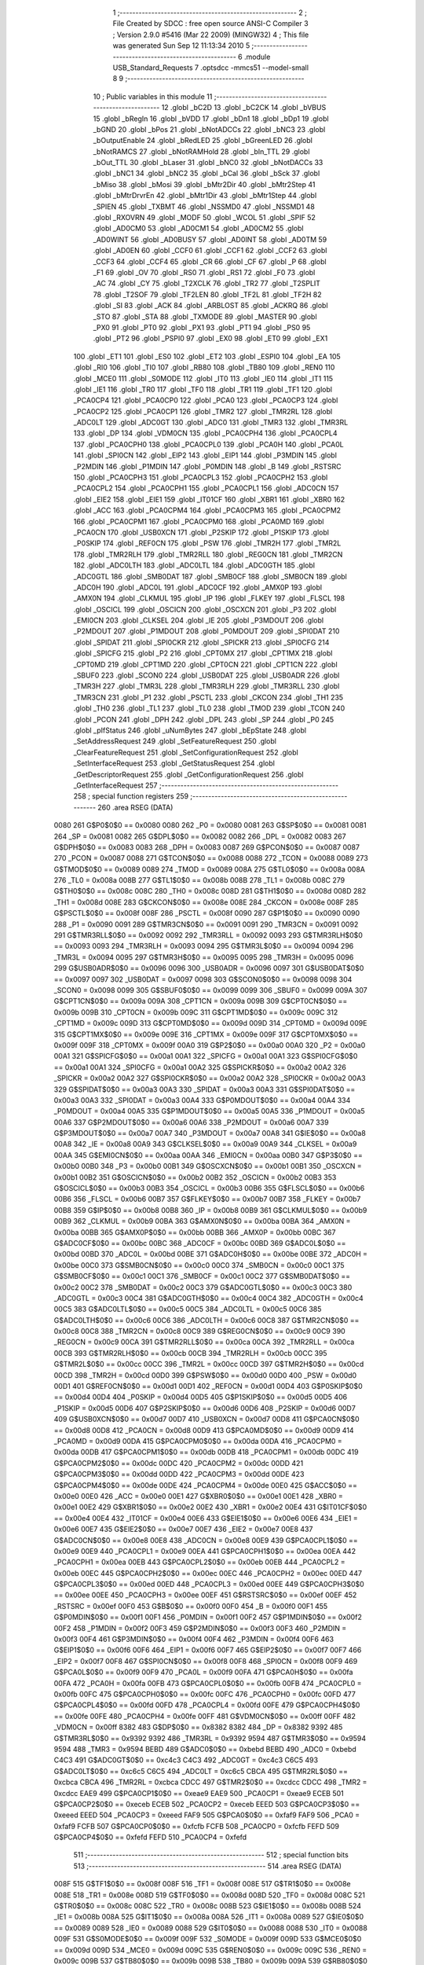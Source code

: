                               1 ;--------------------------------------------------------
                              2 ; File Created by SDCC : free open source ANSI-C Compiler
                              3 ; Version 2.9.0 #5416 (Mar 22 2009) (MINGW32)
                              4 ; This file was generated Sun Sep 12 11:13:34 2010
                              5 ;--------------------------------------------------------
                              6 	.module USB_Standard_Requests
                              7 	.optsdcc -mmcs51 --model-small
                              8 	
                              9 ;--------------------------------------------------------
                             10 ; Public variables in this module
                             11 ;--------------------------------------------------------
                             12 	.globl _bC2D
                             13 	.globl _bC2CK
                             14 	.globl _bVBUS
                             15 	.globl _bRegIn
                             16 	.globl _bVDD
                             17 	.globl _bDn1
                             18 	.globl _bDp1
                             19 	.globl _bGND
                             20 	.globl _bPos
                             21 	.globl _bNotADCCs
                             22 	.globl _bNC3
                             23 	.globl _bOutputEnable
                             24 	.globl _bRedLED
                             25 	.globl _bGreenLED
                             26 	.globl _bNotRAMCS
                             27 	.globl _bNotRAMHold
                             28 	.globl _bIn_TTL
                             29 	.globl _bOut_TTL
                             30 	.globl _bLaser
                             31 	.globl _bNC0
                             32 	.globl _bNotDACCs
                             33 	.globl _bNC1
                             34 	.globl _bNC2
                             35 	.globl _bCal
                             36 	.globl _bSck
                             37 	.globl _bMiso
                             38 	.globl _bMosi
                             39 	.globl _bMtr2Dir
                             40 	.globl _bMtr2Step
                             41 	.globl _bMtrDrvrEn
                             42 	.globl _bMtr1Dir
                             43 	.globl _bMtr1Step
                             44 	.globl _SPIEN
                             45 	.globl _TXBMT
                             46 	.globl _NSSMD0
                             47 	.globl _NSSMD1
                             48 	.globl _RXOVRN
                             49 	.globl _MODF
                             50 	.globl _WCOL
                             51 	.globl _SPIF
                             52 	.globl _AD0CM0
                             53 	.globl _AD0CM1
                             54 	.globl _AD0CM2
                             55 	.globl _AD0WINT
                             56 	.globl _AD0BUSY
                             57 	.globl _AD0INT
                             58 	.globl _AD0TM
                             59 	.globl _AD0EN
                             60 	.globl _CCF0
                             61 	.globl _CCF1
                             62 	.globl _CCF2
                             63 	.globl _CCF3
                             64 	.globl _CCF4
                             65 	.globl _CR
                             66 	.globl _CF
                             67 	.globl _P
                             68 	.globl _F1
                             69 	.globl _OV
                             70 	.globl _RS0
                             71 	.globl _RS1
                             72 	.globl _F0
                             73 	.globl _AC
                             74 	.globl _CY
                             75 	.globl _T2XCLK
                             76 	.globl _TR2
                             77 	.globl _T2SPLIT
                             78 	.globl _T2SOF
                             79 	.globl _TF2LEN
                             80 	.globl _TF2L
                             81 	.globl _TF2H
                             82 	.globl _SI
                             83 	.globl _ACK
                             84 	.globl _ARBLOST
                             85 	.globl _ACKRQ
                             86 	.globl _STO
                             87 	.globl _STA
                             88 	.globl _TXMODE
                             89 	.globl _MASTER
                             90 	.globl _PX0
                             91 	.globl _PT0
                             92 	.globl _PX1
                             93 	.globl _PT1
                             94 	.globl _PS0
                             95 	.globl _PT2
                             96 	.globl _PSPI0
                             97 	.globl _EX0
                             98 	.globl _ET0
                             99 	.globl _EX1
                            100 	.globl _ET1
                            101 	.globl _ES0
                            102 	.globl _ET2
                            103 	.globl _ESPI0
                            104 	.globl _EA
                            105 	.globl _RI0
                            106 	.globl _TI0
                            107 	.globl _RB80
                            108 	.globl _TB80
                            109 	.globl _REN0
                            110 	.globl _MCE0
                            111 	.globl _S0MODE
                            112 	.globl _IT0
                            113 	.globl _IE0
                            114 	.globl _IT1
                            115 	.globl _IE1
                            116 	.globl _TR0
                            117 	.globl _TF0
                            118 	.globl _TR1
                            119 	.globl _TF1
                            120 	.globl _PCA0CP4
                            121 	.globl _PCA0CP0
                            122 	.globl _PCA0
                            123 	.globl _PCA0CP3
                            124 	.globl _PCA0CP2
                            125 	.globl _PCA0CP1
                            126 	.globl _TMR2
                            127 	.globl _TMR2RL
                            128 	.globl _ADC0LT
                            129 	.globl _ADC0GT
                            130 	.globl _ADC0
                            131 	.globl _TMR3
                            132 	.globl _TMR3RL
                            133 	.globl _DP
                            134 	.globl _VDM0CN
                            135 	.globl _PCA0CPH4
                            136 	.globl _PCA0CPL4
                            137 	.globl _PCA0CPH0
                            138 	.globl _PCA0CPL0
                            139 	.globl _PCA0H
                            140 	.globl _PCA0L
                            141 	.globl _SPI0CN
                            142 	.globl _EIP2
                            143 	.globl _EIP1
                            144 	.globl _P3MDIN
                            145 	.globl _P2MDIN
                            146 	.globl _P1MDIN
                            147 	.globl _P0MDIN
                            148 	.globl _B
                            149 	.globl _RSTSRC
                            150 	.globl _PCA0CPH3
                            151 	.globl _PCA0CPL3
                            152 	.globl _PCA0CPH2
                            153 	.globl _PCA0CPL2
                            154 	.globl _PCA0CPH1
                            155 	.globl _PCA0CPL1
                            156 	.globl _ADC0CN
                            157 	.globl _EIE2
                            158 	.globl _EIE1
                            159 	.globl _IT01CF
                            160 	.globl _XBR1
                            161 	.globl _XBR0
                            162 	.globl _ACC
                            163 	.globl _PCA0CPM4
                            164 	.globl _PCA0CPM3
                            165 	.globl _PCA0CPM2
                            166 	.globl _PCA0CPM1
                            167 	.globl _PCA0CPM0
                            168 	.globl _PCA0MD
                            169 	.globl _PCA0CN
                            170 	.globl _USB0XCN
                            171 	.globl _P2SKIP
                            172 	.globl _P1SKIP
                            173 	.globl _P0SKIP
                            174 	.globl _REF0CN
                            175 	.globl _PSW
                            176 	.globl _TMR2H
                            177 	.globl _TMR2L
                            178 	.globl _TMR2RLH
                            179 	.globl _TMR2RLL
                            180 	.globl _REG0CN
                            181 	.globl _TMR2CN
                            182 	.globl _ADC0LTH
                            183 	.globl _ADC0LTL
                            184 	.globl _ADC0GTH
                            185 	.globl _ADC0GTL
                            186 	.globl _SMB0DAT
                            187 	.globl _SMB0CF
                            188 	.globl _SMB0CN
                            189 	.globl _ADC0H
                            190 	.globl _ADC0L
                            191 	.globl _ADC0CF
                            192 	.globl _AMX0P
                            193 	.globl _AMX0N
                            194 	.globl _CLKMUL
                            195 	.globl _IP
                            196 	.globl _FLKEY
                            197 	.globl _FLSCL
                            198 	.globl _OSCICL
                            199 	.globl _OSCICN
                            200 	.globl _OSCXCN
                            201 	.globl _P3
                            202 	.globl _EMI0CN
                            203 	.globl _CLKSEL
                            204 	.globl _IE
                            205 	.globl _P3MDOUT
                            206 	.globl _P2MDOUT
                            207 	.globl _P1MDOUT
                            208 	.globl _P0MDOUT
                            209 	.globl _SPI0DAT
                            210 	.globl _SPIDAT
                            211 	.globl _SPI0CKR
                            212 	.globl _SPICKR
                            213 	.globl _SPI0CFG
                            214 	.globl _SPICFG
                            215 	.globl _P2
                            216 	.globl _CPT0MX
                            217 	.globl _CPT1MX
                            218 	.globl _CPT0MD
                            219 	.globl _CPT1MD
                            220 	.globl _CPT0CN
                            221 	.globl _CPT1CN
                            222 	.globl _SBUF0
                            223 	.globl _SCON0
                            224 	.globl _USB0DAT
                            225 	.globl _USB0ADR
                            226 	.globl _TMR3H
                            227 	.globl _TMR3L
                            228 	.globl _TMR3RLH
                            229 	.globl _TMR3RLL
                            230 	.globl _TMR3CN
                            231 	.globl _P1
                            232 	.globl _PSCTL
                            233 	.globl _CKCON
                            234 	.globl _TH1
                            235 	.globl _TH0
                            236 	.globl _TL1
                            237 	.globl _TL0
                            238 	.globl _TMOD
                            239 	.globl _TCON
                            240 	.globl _PCON
                            241 	.globl _DPH
                            242 	.globl _DPL
                            243 	.globl _SP
                            244 	.globl _P0
                            245 	.globl _pIfStatus
                            246 	.globl _uNumBytes
                            247 	.globl _bEpState
                            248 	.globl _SetAddressRequest
                            249 	.globl _SetFeatureRequest
                            250 	.globl _ClearFeatureRequest
                            251 	.globl _SetConfigurationRequest
                            252 	.globl _SetInterfaceRequest
                            253 	.globl _GetStatusRequest
                            254 	.globl _GetDescriptorRequest
                            255 	.globl _GetConfigurationRequest
                            256 	.globl _GetInterfaceRequest
                            257 ;--------------------------------------------------------
                            258 ; special function registers
                            259 ;--------------------------------------------------------
                            260 	.area RSEG    (DATA)
                    0080    261 G$P0$0$0 == 0x0080
                    0080    262 _P0	=	0x0080
                    0081    263 G$SP$0$0 == 0x0081
                    0081    264 _SP	=	0x0081
                    0082    265 G$DPL$0$0 == 0x0082
                    0082    266 _DPL	=	0x0082
                    0083    267 G$DPH$0$0 == 0x0083
                    0083    268 _DPH	=	0x0083
                    0087    269 G$PCON$0$0 == 0x0087
                    0087    270 _PCON	=	0x0087
                    0088    271 G$TCON$0$0 == 0x0088
                    0088    272 _TCON	=	0x0088
                    0089    273 G$TMOD$0$0 == 0x0089
                    0089    274 _TMOD	=	0x0089
                    008A    275 G$TL0$0$0 == 0x008a
                    008A    276 _TL0	=	0x008a
                    008B    277 G$TL1$0$0 == 0x008b
                    008B    278 _TL1	=	0x008b
                    008C    279 G$TH0$0$0 == 0x008c
                    008C    280 _TH0	=	0x008c
                    008D    281 G$TH1$0$0 == 0x008d
                    008D    282 _TH1	=	0x008d
                    008E    283 G$CKCON$0$0 == 0x008e
                    008E    284 _CKCON	=	0x008e
                    008F    285 G$PSCTL$0$0 == 0x008f
                    008F    286 _PSCTL	=	0x008f
                    0090    287 G$P1$0$0 == 0x0090
                    0090    288 _P1	=	0x0090
                    0091    289 G$TMR3CN$0$0 == 0x0091
                    0091    290 _TMR3CN	=	0x0091
                    0092    291 G$TMR3RLL$0$0 == 0x0092
                    0092    292 _TMR3RLL	=	0x0092
                    0093    293 G$TMR3RLH$0$0 == 0x0093
                    0093    294 _TMR3RLH	=	0x0093
                    0094    295 G$TMR3L$0$0 == 0x0094
                    0094    296 _TMR3L	=	0x0094
                    0095    297 G$TMR3H$0$0 == 0x0095
                    0095    298 _TMR3H	=	0x0095
                    0096    299 G$USB0ADR$0$0 == 0x0096
                    0096    300 _USB0ADR	=	0x0096
                    0097    301 G$USB0DAT$0$0 == 0x0097
                    0097    302 _USB0DAT	=	0x0097
                    0098    303 G$SCON0$0$0 == 0x0098
                    0098    304 _SCON0	=	0x0098
                    0099    305 G$SBUF0$0$0 == 0x0099
                    0099    306 _SBUF0	=	0x0099
                    009A    307 G$CPT1CN$0$0 == 0x009a
                    009A    308 _CPT1CN	=	0x009a
                    009B    309 G$CPT0CN$0$0 == 0x009b
                    009B    310 _CPT0CN	=	0x009b
                    009C    311 G$CPT1MD$0$0 == 0x009c
                    009C    312 _CPT1MD	=	0x009c
                    009D    313 G$CPT0MD$0$0 == 0x009d
                    009D    314 _CPT0MD	=	0x009d
                    009E    315 G$CPT1MX$0$0 == 0x009e
                    009E    316 _CPT1MX	=	0x009e
                    009F    317 G$CPT0MX$0$0 == 0x009f
                    009F    318 _CPT0MX	=	0x009f
                    00A0    319 G$P2$0$0 == 0x00a0
                    00A0    320 _P2	=	0x00a0
                    00A1    321 G$SPICFG$0$0 == 0x00a1
                    00A1    322 _SPICFG	=	0x00a1
                    00A1    323 G$SPI0CFG$0$0 == 0x00a1
                    00A1    324 _SPI0CFG	=	0x00a1
                    00A2    325 G$SPICKR$0$0 == 0x00a2
                    00A2    326 _SPICKR	=	0x00a2
                    00A2    327 G$SPI0CKR$0$0 == 0x00a2
                    00A2    328 _SPI0CKR	=	0x00a2
                    00A3    329 G$SPIDAT$0$0 == 0x00a3
                    00A3    330 _SPIDAT	=	0x00a3
                    00A3    331 G$SPI0DAT$0$0 == 0x00a3
                    00A3    332 _SPI0DAT	=	0x00a3
                    00A4    333 G$P0MDOUT$0$0 == 0x00a4
                    00A4    334 _P0MDOUT	=	0x00a4
                    00A5    335 G$P1MDOUT$0$0 == 0x00a5
                    00A5    336 _P1MDOUT	=	0x00a5
                    00A6    337 G$P2MDOUT$0$0 == 0x00a6
                    00A6    338 _P2MDOUT	=	0x00a6
                    00A7    339 G$P3MDOUT$0$0 == 0x00a7
                    00A7    340 _P3MDOUT	=	0x00a7
                    00A8    341 G$IE$0$0 == 0x00a8
                    00A8    342 _IE	=	0x00a8
                    00A9    343 G$CLKSEL$0$0 == 0x00a9
                    00A9    344 _CLKSEL	=	0x00a9
                    00AA    345 G$EMI0CN$0$0 == 0x00aa
                    00AA    346 _EMI0CN	=	0x00aa
                    00B0    347 G$P3$0$0 == 0x00b0
                    00B0    348 _P3	=	0x00b0
                    00B1    349 G$OSCXCN$0$0 == 0x00b1
                    00B1    350 _OSCXCN	=	0x00b1
                    00B2    351 G$OSCICN$0$0 == 0x00b2
                    00B2    352 _OSCICN	=	0x00b2
                    00B3    353 G$OSCICL$0$0 == 0x00b3
                    00B3    354 _OSCICL	=	0x00b3
                    00B6    355 G$FLSCL$0$0 == 0x00b6
                    00B6    356 _FLSCL	=	0x00b6
                    00B7    357 G$FLKEY$0$0 == 0x00b7
                    00B7    358 _FLKEY	=	0x00b7
                    00B8    359 G$IP$0$0 == 0x00b8
                    00B8    360 _IP	=	0x00b8
                    00B9    361 G$CLKMUL$0$0 == 0x00b9
                    00B9    362 _CLKMUL	=	0x00b9
                    00BA    363 G$AMX0N$0$0 == 0x00ba
                    00BA    364 _AMX0N	=	0x00ba
                    00BB    365 G$AMX0P$0$0 == 0x00bb
                    00BB    366 _AMX0P	=	0x00bb
                    00BC    367 G$ADC0CF$0$0 == 0x00bc
                    00BC    368 _ADC0CF	=	0x00bc
                    00BD    369 G$ADC0L$0$0 == 0x00bd
                    00BD    370 _ADC0L	=	0x00bd
                    00BE    371 G$ADC0H$0$0 == 0x00be
                    00BE    372 _ADC0H	=	0x00be
                    00C0    373 G$SMB0CN$0$0 == 0x00c0
                    00C0    374 _SMB0CN	=	0x00c0
                    00C1    375 G$SMB0CF$0$0 == 0x00c1
                    00C1    376 _SMB0CF	=	0x00c1
                    00C2    377 G$SMB0DAT$0$0 == 0x00c2
                    00C2    378 _SMB0DAT	=	0x00c2
                    00C3    379 G$ADC0GTL$0$0 == 0x00c3
                    00C3    380 _ADC0GTL	=	0x00c3
                    00C4    381 G$ADC0GTH$0$0 == 0x00c4
                    00C4    382 _ADC0GTH	=	0x00c4
                    00C5    383 G$ADC0LTL$0$0 == 0x00c5
                    00C5    384 _ADC0LTL	=	0x00c5
                    00C6    385 G$ADC0LTH$0$0 == 0x00c6
                    00C6    386 _ADC0LTH	=	0x00c6
                    00C8    387 G$TMR2CN$0$0 == 0x00c8
                    00C8    388 _TMR2CN	=	0x00c8
                    00C9    389 G$REG0CN$0$0 == 0x00c9
                    00C9    390 _REG0CN	=	0x00c9
                    00CA    391 G$TMR2RLL$0$0 == 0x00ca
                    00CA    392 _TMR2RLL	=	0x00ca
                    00CB    393 G$TMR2RLH$0$0 == 0x00cb
                    00CB    394 _TMR2RLH	=	0x00cb
                    00CC    395 G$TMR2L$0$0 == 0x00cc
                    00CC    396 _TMR2L	=	0x00cc
                    00CD    397 G$TMR2H$0$0 == 0x00cd
                    00CD    398 _TMR2H	=	0x00cd
                    00D0    399 G$PSW$0$0 == 0x00d0
                    00D0    400 _PSW	=	0x00d0
                    00D1    401 G$REF0CN$0$0 == 0x00d1
                    00D1    402 _REF0CN	=	0x00d1
                    00D4    403 G$P0SKIP$0$0 == 0x00d4
                    00D4    404 _P0SKIP	=	0x00d4
                    00D5    405 G$P1SKIP$0$0 == 0x00d5
                    00D5    406 _P1SKIP	=	0x00d5
                    00D6    407 G$P2SKIP$0$0 == 0x00d6
                    00D6    408 _P2SKIP	=	0x00d6
                    00D7    409 G$USB0XCN$0$0 == 0x00d7
                    00D7    410 _USB0XCN	=	0x00d7
                    00D8    411 G$PCA0CN$0$0 == 0x00d8
                    00D8    412 _PCA0CN	=	0x00d8
                    00D9    413 G$PCA0MD$0$0 == 0x00d9
                    00D9    414 _PCA0MD	=	0x00d9
                    00DA    415 G$PCA0CPM0$0$0 == 0x00da
                    00DA    416 _PCA0CPM0	=	0x00da
                    00DB    417 G$PCA0CPM1$0$0 == 0x00db
                    00DB    418 _PCA0CPM1	=	0x00db
                    00DC    419 G$PCA0CPM2$0$0 == 0x00dc
                    00DC    420 _PCA0CPM2	=	0x00dc
                    00DD    421 G$PCA0CPM3$0$0 == 0x00dd
                    00DD    422 _PCA0CPM3	=	0x00dd
                    00DE    423 G$PCA0CPM4$0$0 == 0x00de
                    00DE    424 _PCA0CPM4	=	0x00de
                    00E0    425 G$ACC$0$0 == 0x00e0
                    00E0    426 _ACC	=	0x00e0
                    00E1    427 G$XBR0$0$0 == 0x00e1
                    00E1    428 _XBR0	=	0x00e1
                    00E2    429 G$XBR1$0$0 == 0x00e2
                    00E2    430 _XBR1	=	0x00e2
                    00E4    431 G$IT01CF$0$0 == 0x00e4
                    00E4    432 _IT01CF	=	0x00e4
                    00E6    433 G$EIE1$0$0 == 0x00e6
                    00E6    434 _EIE1	=	0x00e6
                    00E7    435 G$EIE2$0$0 == 0x00e7
                    00E7    436 _EIE2	=	0x00e7
                    00E8    437 G$ADC0CN$0$0 == 0x00e8
                    00E8    438 _ADC0CN	=	0x00e8
                    00E9    439 G$PCA0CPL1$0$0 == 0x00e9
                    00E9    440 _PCA0CPL1	=	0x00e9
                    00EA    441 G$PCA0CPH1$0$0 == 0x00ea
                    00EA    442 _PCA0CPH1	=	0x00ea
                    00EB    443 G$PCA0CPL2$0$0 == 0x00eb
                    00EB    444 _PCA0CPL2	=	0x00eb
                    00EC    445 G$PCA0CPH2$0$0 == 0x00ec
                    00EC    446 _PCA0CPH2	=	0x00ec
                    00ED    447 G$PCA0CPL3$0$0 == 0x00ed
                    00ED    448 _PCA0CPL3	=	0x00ed
                    00EE    449 G$PCA0CPH3$0$0 == 0x00ee
                    00EE    450 _PCA0CPH3	=	0x00ee
                    00EF    451 G$RSTSRC$0$0 == 0x00ef
                    00EF    452 _RSTSRC	=	0x00ef
                    00F0    453 G$B$0$0 == 0x00f0
                    00F0    454 _B	=	0x00f0
                    00F1    455 G$P0MDIN$0$0 == 0x00f1
                    00F1    456 _P0MDIN	=	0x00f1
                    00F2    457 G$P1MDIN$0$0 == 0x00f2
                    00F2    458 _P1MDIN	=	0x00f2
                    00F3    459 G$P2MDIN$0$0 == 0x00f3
                    00F3    460 _P2MDIN	=	0x00f3
                    00F4    461 G$P3MDIN$0$0 == 0x00f4
                    00F4    462 _P3MDIN	=	0x00f4
                    00F6    463 G$EIP1$0$0 == 0x00f6
                    00F6    464 _EIP1	=	0x00f6
                    00F7    465 G$EIP2$0$0 == 0x00f7
                    00F7    466 _EIP2	=	0x00f7
                    00F8    467 G$SPI0CN$0$0 == 0x00f8
                    00F8    468 _SPI0CN	=	0x00f8
                    00F9    469 G$PCA0L$0$0 == 0x00f9
                    00F9    470 _PCA0L	=	0x00f9
                    00FA    471 G$PCA0H$0$0 == 0x00fa
                    00FA    472 _PCA0H	=	0x00fa
                    00FB    473 G$PCA0CPL0$0$0 == 0x00fb
                    00FB    474 _PCA0CPL0	=	0x00fb
                    00FC    475 G$PCA0CPH0$0$0 == 0x00fc
                    00FC    476 _PCA0CPH0	=	0x00fc
                    00FD    477 G$PCA0CPL4$0$0 == 0x00fd
                    00FD    478 _PCA0CPL4	=	0x00fd
                    00FE    479 G$PCA0CPH4$0$0 == 0x00fe
                    00FE    480 _PCA0CPH4	=	0x00fe
                    00FF    481 G$VDM0CN$0$0 == 0x00ff
                    00FF    482 _VDM0CN	=	0x00ff
                    8382    483 G$DP$0$0 == 0x8382
                    8382    484 _DP	=	0x8382
                    9392    485 G$TMR3RL$0$0 == 0x9392
                    9392    486 _TMR3RL	=	0x9392
                    9594    487 G$TMR3$0$0 == 0x9594
                    9594    488 _TMR3	=	0x9594
                    BEBD    489 G$ADC0$0$0 == 0xbebd
                    BEBD    490 _ADC0	=	0xbebd
                    C4C3    491 G$ADC0GT$0$0 == 0xc4c3
                    C4C3    492 _ADC0GT	=	0xc4c3
                    C6C5    493 G$ADC0LT$0$0 == 0xc6c5
                    C6C5    494 _ADC0LT	=	0xc6c5
                    CBCA    495 G$TMR2RL$0$0 == 0xcbca
                    CBCA    496 _TMR2RL	=	0xcbca
                    CDCC    497 G$TMR2$0$0 == 0xcdcc
                    CDCC    498 _TMR2	=	0xcdcc
                    EAE9    499 G$PCA0CP1$0$0 == 0xeae9
                    EAE9    500 _PCA0CP1	=	0xeae9
                    ECEB    501 G$PCA0CP2$0$0 == 0xeceb
                    ECEB    502 _PCA0CP2	=	0xeceb
                    EEED    503 G$PCA0CP3$0$0 == 0xeeed
                    EEED    504 _PCA0CP3	=	0xeeed
                    FAF9    505 G$PCA0$0$0 == 0xfaf9
                    FAF9    506 _PCA0	=	0xfaf9
                    FCFB    507 G$PCA0CP0$0$0 == 0xfcfb
                    FCFB    508 _PCA0CP0	=	0xfcfb
                    FEFD    509 G$PCA0CP4$0$0 == 0xfefd
                    FEFD    510 _PCA0CP4	=	0xfefd
                            511 ;--------------------------------------------------------
                            512 ; special function bits
                            513 ;--------------------------------------------------------
                            514 	.area RSEG    (DATA)
                    008F    515 G$TF1$0$0 == 0x008f
                    008F    516 _TF1	=	0x008f
                    008E    517 G$TR1$0$0 == 0x008e
                    008E    518 _TR1	=	0x008e
                    008D    519 G$TF0$0$0 == 0x008d
                    008D    520 _TF0	=	0x008d
                    008C    521 G$TR0$0$0 == 0x008c
                    008C    522 _TR0	=	0x008c
                    008B    523 G$IE1$0$0 == 0x008b
                    008B    524 _IE1	=	0x008b
                    008A    525 G$IT1$0$0 == 0x008a
                    008A    526 _IT1	=	0x008a
                    0089    527 G$IE0$0$0 == 0x0089
                    0089    528 _IE0	=	0x0089
                    0088    529 G$IT0$0$0 == 0x0088
                    0088    530 _IT0	=	0x0088
                    009F    531 G$S0MODE$0$0 == 0x009f
                    009F    532 _S0MODE	=	0x009f
                    009D    533 G$MCE0$0$0 == 0x009d
                    009D    534 _MCE0	=	0x009d
                    009C    535 G$REN0$0$0 == 0x009c
                    009C    536 _REN0	=	0x009c
                    009B    537 G$TB80$0$0 == 0x009b
                    009B    538 _TB80	=	0x009b
                    009A    539 G$RB80$0$0 == 0x009a
                    009A    540 _RB80	=	0x009a
                    0099    541 G$TI0$0$0 == 0x0099
                    0099    542 _TI0	=	0x0099
                    0098    543 G$RI0$0$0 == 0x0098
                    0098    544 _RI0	=	0x0098
                    00AF    545 G$EA$0$0 == 0x00af
                    00AF    546 _EA	=	0x00af
                    00AE    547 G$ESPI0$0$0 == 0x00ae
                    00AE    548 _ESPI0	=	0x00ae
                    00AD    549 G$ET2$0$0 == 0x00ad
                    00AD    550 _ET2	=	0x00ad
                    00AC    551 G$ES0$0$0 == 0x00ac
                    00AC    552 _ES0	=	0x00ac
                    00AB    553 G$ET1$0$0 == 0x00ab
                    00AB    554 _ET1	=	0x00ab
                    00AA    555 G$EX1$0$0 == 0x00aa
                    00AA    556 _EX1	=	0x00aa
                    00A9    557 G$ET0$0$0 == 0x00a9
                    00A9    558 _ET0	=	0x00a9
                    00A8    559 G$EX0$0$0 == 0x00a8
                    00A8    560 _EX0	=	0x00a8
                    00BE    561 G$PSPI0$0$0 == 0x00be
                    00BE    562 _PSPI0	=	0x00be
                    00BD    563 G$PT2$0$0 == 0x00bd
                    00BD    564 _PT2	=	0x00bd
                    00BC    565 G$PS0$0$0 == 0x00bc
                    00BC    566 _PS0	=	0x00bc
                    00BB    567 G$PT1$0$0 == 0x00bb
                    00BB    568 _PT1	=	0x00bb
                    00BA    569 G$PX1$0$0 == 0x00ba
                    00BA    570 _PX1	=	0x00ba
                    00B9    571 G$PT0$0$0 == 0x00b9
                    00B9    572 _PT0	=	0x00b9
                    00B8    573 G$PX0$0$0 == 0x00b8
                    00B8    574 _PX0	=	0x00b8
                    00C7    575 G$MASTER$0$0 == 0x00c7
                    00C7    576 _MASTER	=	0x00c7
                    00C6    577 G$TXMODE$0$0 == 0x00c6
                    00C6    578 _TXMODE	=	0x00c6
                    00C5    579 G$STA$0$0 == 0x00c5
                    00C5    580 _STA	=	0x00c5
                    00C4    581 G$STO$0$0 == 0x00c4
                    00C4    582 _STO	=	0x00c4
                    00C3    583 G$ACKRQ$0$0 == 0x00c3
                    00C3    584 _ACKRQ	=	0x00c3
                    00C2    585 G$ARBLOST$0$0 == 0x00c2
                    00C2    586 _ARBLOST	=	0x00c2
                    00C1    587 G$ACK$0$0 == 0x00c1
                    00C1    588 _ACK	=	0x00c1
                    00C0    589 G$SI$0$0 == 0x00c0
                    00C0    590 _SI	=	0x00c0
                    00CF    591 G$TF2H$0$0 == 0x00cf
                    00CF    592 _TF2H	=	0x00cf
                    00CE    593 G$TF2L$0$0 == 0x00ce
                    00CE    594 _TF2L	=	0x00ce
                    00CD    595 G$TF2LEN$0$0 == 0x00cd
                    00CD    596 _TF2LEN	=	0x00cd
                    00CC    597 G$T2SOF$0$0 == 0x00cc
                    00CC    598 _T2SOF	=	0x00cc
                    00CB    599 G$T2SPLIT$0$0 == 0x00cb
                    00CB    600 _T2SPLIT	=	0x00cb
                    00CA    601 G$TR2$0$0 == 0x00ca
                    00CA    602 _TR2	=	0x00ca
                    00C8    603 G$T2XCLK$0$0 == 0x00c8
                    00C8    604 _T2XCLK	=	0x00c8
                    00D7    605 G$CY$0$0 == 0x00d7
                    00D7    606 _CY	=	0x00d7
                    00D6    607 G$AC$0$0 == 0x00d6
                    00D6    608 _AC	=	0x00d6
                    00D5    609 G$F0$0$0 == 0x00d5
                    00D5    610 _F0	=	0x00d5
                    00D4    611 G$RS1$0$0 == 0x00d4
                    00D4    612 _RS1	=	0x00d4
                    00D3    613 G$RS0$0$0 == 0x00d3
                    00D3    614 _RS0	=	0x00d3
                    00D2    615 G$OV$0$0 == 0x00d2
                    00D2    616 _OV	=	0x00d2
                    00D1    617 G$F1$0$0 == 0x00d1
                    00D1    618 _F1	=	0x00d1
                    00D0    619 G$P$0$0 == 0x00d0
                    00D0    620 _P	=	0x00d0
                    00DF    621 G$CF$0$0 == 0x00df
                    00DF    622 _CF	=	0x00df
                    00DE    623 G$CR$0$0 == 0x00de
                    00DE    624 _CR	=	0x00de
                    00DC    625 G$CCF4$0$0 == 0x00dc
                    00DC    626 _CCF4	=	0x00dc
                    00DB    627 G$CCF3$0$0 == 0x00db
                    00DB    628 _CCF3	=	0x00db
                    00DA    629 G$CCF2$0$0 == 0x00da
                    00DA    630 _CCF2	=	0x00da
                    00D9    631 G$CCF1$0$0 == 0x00d9
                    00D9    632 _CCF1	=	0x00d9
                    00D8    633 G$CCF0$0$0 == 0x00d8
                    00D8    634 _CCF0	=	0x00d8
                    00EF    635 G$AD0EN$0$0 == 0x00ef
                    00EF    636 _AD0EN	=	0x00ef
                    00EE    637 G$AD0TM$0$0 == 0x00ee
                    00EE    638 _AD0TM	=	0x00ee
                    00ED    639 G$AD0INT$0$0 == 0x00ed
                    00ED    640 _AD0INT	=	0x00ed
                    00EC    641 G$AD0BUSY$0$0 == 0x00ec
                    00EC    642 _AD0BUSY	=	0x00ec
                    00EB    643 G$AD0WINT$0$0 == 0x00eb
                    00EB    644 _AD0WINT	=	0x00eb
                    00EA    645 G$AD0CM2$0$0 == 0x00ea
                    00EA    646 _AD0CM2	=	0x00ea
                    00E9    647 G$AD0CM1$0$0 == 0x00e9
                    00E9    648 _AD0CM1	=	0x00e9
                    00E8    649 G$AD0CM0$0$0 == 0x00e8
                    00E8    650 _AD0CM0	=	0x00e8
                    00FF    651 G$SPIF$0$0 == 0x00ff
                    00FF    652 _SPIF	=	0x00ff
                    00FE    653 G$WCOL$0$0 == 0x00fe
                    00FE    654 _WCOL	=	0x00fe
                    00FD    655 G$MODF$0$0 == 0x00fd
                    00FD    656 _MODF	=	0x00fd
                    00FC    657 G$RXOVRN$0$0 == 0x00fc
                    00FC    658 _RXOVRN	=	0x00fc
                    00FB    659 G$NSSMD1$0$0 == 0x00fb
                    00FB    660 _NSSMD1	=	0x00fb
                    00FA    661 G$NSSMD0$0$0 == 0x00fa
                    00FA    662 _NSSMD0	=	0x00fa
                    00F9    663 G$TXBMT$0$0 == 0x00f9
                    00F9    664 _TXBMT	=	0x00f9
                    00F8    665 G$SPIEN$0$0 == 0x00f8
                    00F8    666 _SPIEN	=	0x00f8
                    0087    667 G$bMtr1Step$0$0 == 0x0087
                    0087    668 _bMtr1Step	=	0x0087
                    0086    669 G$bMtr1Dir$0$0 == 0x0086
                    0086    670 _bMtr1Dir	=	0x0086
                    0085    671 G$bMtrDrvrEn$0$0 == 0x0085
                    0085    672 _bMtrDrvrEn	=	0x0085
                    0084    673 G$bMtr2Step$0$0 == 0x0084
                    0084    674 _bMtr2Step	=	0x0084
                    0083    675 G$bMtr2Dir$0$0 == 0x0083
                    0083    676 _bMtr2Dir	=	0x0083
                    0082    677 G$bMosi$0$0 == 0x0082
                    0082    678 _bMosi	=	0x0082
                    0081    679 G$bMiso$0$0 == 0x0081
                    0081    680 _bMiso	=	0x0081
                    0080    681 G$bSck$0$0 == 0x0080
                    0080    682 _bSck	=	0x0080
                    0097    683 G$bCal$0$0 == 0x0097
                    0097    684 _bCal	=	0x0097
                    0096    685 G$bNC2$0$0 == 0x0096
                    0096    686 _bNC2	=	0x0096
                    0095    687 G$bNC1$0$0 == 0x0095
                    0095    688 _bNC1	=	0x0095
                    0094    689 G$bNotDACCs$0$0 == 0x0094
                    0094    690 _bNotDACCs	=	0x0094
                    0093    691 G$bNC0$0$0 == 0x0093
                    0093    692 _bNC0	=	0x0093
                    0092    693 G$bLaser$0$0 == 0x0092
                    0092    694 _bLaser	=	0x0092
                    0091    695 G$bOut_TTL$0$0 == 0x0091
                    0091    696 _bOut_TTL	=	0x0091
                    0090    697 G$bIn_TTL$0$0 == 0x0090
                    0090    698 _bIn_TTL	=	0x0090
                    00A7    699 G$bNotRAMHold$0$0 == 0x00a7
                    00A7    700 _bNotRAMHold	=	0x00a7
                    00A6    701 G$bNotRAMCS$0$0 == 0x00a6
                    00A6    702 _bNotRAMCS	=	0x00a6
                    00A5    703 G$bGreenLED$0$0 == 0x00a5
                    00A5    704 _bGreenLED	=	0x00a5
                    00A4    705 G$bRedLED$0$0 == 0x00a4
                    00A4    706 _bRedLED	=	0x00a4
                    00A3    707 G$bOutputEnable$0$0 == 0x00a3
                    00A3    708 _bOutputEnable	=	0x00a3
                    00A2    709 G$bNC3$0$0 == 0x00a2
                    00A2    710 _bNC3	=	0x00a2
                    00A1    711 G$bNotADCCs$0$0 == 0x00a1
                    00A1    712 _bNotADCCs	=	0x00a1
                    00A0    713 G$bPos$0$0 == 0x00a0
                    00A0    714 _bPos	=	0x00a0
                    00B7    715 G$bGND$0$0 == 0x00b7
                    00B7    716 _bGND	=	0x00b7
                    00B6    717 G$bDp1$0$0 == 0x00b6
                    00B6    718 _bDp1	=	0x00b6
                    00B5    719 G$bDn1$0$0 == 0x00b5
                    00B5    720 _bDn1	=	0x00b5
                    00B4    721 G$bVDD$0$0 == 0x00b4
                    00B4    722 _bVDD	=	0x00b4
                    00B3    723 G$bRegIn$0$0 == 0x00b3
                    00B3    724 _bRegIn	=	0x00b3
                    00B2    725 G$bVBUS$0$0 == 0x00b2
                    00B2    726 _bVBUS	=	0x00b2
                    00B1    727 G$bC2CK$0$0 == 0x00b1
                    00B1    728 _bC2CK	=	0x00b1
                    00B0    729 G$bC2D$0$0 == 0x00b0
                    00B0    730 _bC2D	=	0x00b0
                            731 ;--------------------------------------------------------
                            732 ; overlayable register banks
                            733 ;--------------------------------------------------------
                            734 	.area REG_BANK_0	(REL,OVR,DATA)
   0000                     735 	.ds 8
                            736 ;--------------------------------------------------------
                            737 ; internal ram data
                            738 ;--------------------------------------------------------
                            739 	.area DSEG    (DATA)
                    0000    740 G$bEpState$0$0==.
   0008                     741 _bEpState::
   0008                     742 	.ds 1
                    0001    743 G$uNumBytes$0$0==.
   0009                     744 _uNumBytes::
   0009                     745 	.ds 2
                    0003    746 G$pIfStatus$0$0==.
   000B                     747 _pIfStatus::
   000B                     748 	.ds 3
                            749 ;--------------------------------------------------------
                            750 ; overlayable items in internal ram 
                            751 ;--------------------------------------------------------
                            752 	.area	OSEG    (OVR,DATA)
                    0000    753 LGetDescriptorRequest$wTempInt$1$1==.
   0057                     754 _GetDescriptorRequest_wTempInt_1_1::
   0057                     755 	.ds 2
                            756 ;--------------------------------------------------------
                            757 ; indirectly addressable internal ram data
                            758 ;--------------------------------------------------------
                            759 	.area ISEG    (DATA)
                            760 ;--------------------------------------------------------
                            761 ; absolute internal ram data
                            762 ;--------------------------------------------------------
                            763 	.area IABS    (ABS,DATA)
                            764 	.area IABS    (ABS,DATA)
                            765 ;--------------------------------------------------------
                            766 ; bit data
                            767 ;--------------------------------------------------------
                            768 	.area BSEG    (BIT)
                            769 ;--------------------------------------------------------
                            770 ; paged external ram data
                            771 ;--------------------------------------------------------
                            772 	.area PSEG    (PAG,XDATA)
                            773 ;--------------------------------------------------------
                            774 ; external ram data
                            775 ;--------------------------------------------------------
                            776 	.area XSEG    (XDATA)
                            777 ;--------------------------------------------------------
                            778 ; absolute external ram data
                            779 ;--------------------------------------------------------
                            780 	.area XABS    (ABS,XDATA)
                            781 ;--------------------------------------------------------
                            782 ; external initialized ram data
                            783 ;--------------------------------------------------------
                            784 	.area XISEG   (XDATA)
                            785 	.area HOME    (CODE)
                            786 	.area GSINIT0 (CODE)
                            787 	.area GSINIT1 (CODE)
                            788 	.area GSINIT2 (CODE)
                            789 	.area GSINIT3 (CODE)
                            790 	.area GSINIT4 (CODE)
                            791 	.area GSINIT5 (CODE)
                            792 	.area GSINIT  (CODE)
                            793 	.area GSFINAL (CODE)
                            794 	.area CSEG    (CODE)
                            795 ;--------------------------------------------------------
                            796 ; global & static initialisations
                            797 ;--------------------------------------------------------
                            798 	.area HOME    (CODE)
                            799 	.area GSINIT  (CODE)
                            800 	.area GSFINAL (CODE)
                            801 	.area GSINIT  (CODE)
                            802 ;--------------------------------------------------------
                            803 ; Home
                            804 ;--------------------------------------------------------
                            805 	.area HOME    (CODE)
                            806 	.area HOME    (CODE)
                            807 ;--------------------------------------------------------
                            808 ; code
                            809 ;--------------------------------------------------------
                            810 	.area CSEG    (CODE)
                            811 ;------------------------------------------------------------
                            812 ;Allocation info for local variables in function 'SetAddressRequest'
                            813 ;------------------------------------------------------------
                            814 ;------------------------------------------------------------
                    0000    815 	G$SetAddressRequest$0$0 ==.
                    0000    816 	C$USB_Standard_Requests.c$99$0$0 ==.
                            817 ;	C:\Users\rdherric\Documents\RDH2\Projects\SHArK\trunk\Firmware\USB_Standard_Requests.c:99: void SetAddressRequest ()
                            818 ;	-----------------------------------------
                            819 ;	 function SetAddressRequest
                            820 ;	-----------------------------------------
   0116                     821 _SetAddressRequest:
                    0002    822 	ar2 = 0x02
                    0003    823 	ar3 = 0x03
                    0004    824 	ar4 = 0x04
                    0005    825 	ar5 = 0x05
                    0006    826 	ar6 = 0x06
                    0007    827 	ar7 = 0x07
                    0000    828 	ar0 = 0x00
                    0001    829 	ar1 = 0x01
                    0000    830 	C$USB_Standard_Requests.c$103$1$1 ==.
                            831 ;	C:\Users\rdherric\Documents\RDH2\Projects\SHArK\trunk\Firmware\USB_Standard_Requests.c:103: if ((gEp0Command.wIndex.i) || (gEp0Command.wLength.i) ||
   0116 E5 3D               832 	mov	a,(_gEp0Command + 0x0004)
   0118 45 3E               833 	orl	a,((_gEp0Command + 0x0004) + 1)
   011A 70 0B               834 	jnz	00110$
   011C E5 3F               835 	mov	a,(_gEp0Command + 0x0006)
   011E 45 40               836 	orl	a,((_gEp0Command + 0x0006) + 1)
   0120 70 05               837 	jnz	00110$
                    000C    838 	C$USB_Standard_Requests.c$104$1$1 ==.
                            839 ;	C:\Users\rdherric\Documents\RDH2\Projects\SHArK\trunk\Firmware\USB_Standard_Requests.c:104: (gDeviceStatus.bDevState == DEV_CONFIG))
   0122 AA 22               840 	mov	r2,(_gDeviceStatus + 0x0001)
   0124 BA 02 05            841 	cjne	r2,#0x02,00111$
   0127                     842 00110$:
                    0011    843 	C$USB_Standard_Requests.c$106$2$2 ==.
                            844 ;	C:\Users\rdherric\Documents\RDH2\Projects\SHArK\trunk\Firmware\USB_Standard_Requests.c:106: bEpState = EP_ERROR;
   0127 75 08 02            845 	mov	_bEpState,#0x02
   012A 80 24               846 	sjmp	00112$
   012C                     847 00111$:
                    0016    848 	C$USB_Standard_Requests.c$112$3$4 ==.
                            849 ;	C:\Users\rdherric\Documents\RDH2\Projects\SHArK\trunk\Firmware\USB_Standard_Requests.c:112: UWRITE_BYTE(FADDR, gEp0Command.wValue.c[1]);
   012C 75 96 00            850 	mov	_USB0ADR,#0x00
   012F 85 3C 97            851 	mov	_USB0DAT,(_gEp0Command + 0x0003)
   0132                     852 00101$:
   0132 E5 96               853 	mov	a,_USB0ADR
   0134 20 E7 FB            854 	jb	acc.7,00101$
                    0021    855 	C$USB_Standard_Requests.c$113$2$3 ==.
                            856 ;	C:\Users\rdherric\Documents\RDH2\Projects\SHArK\trunk\Firmware\USB_Standard_Requests.c:113: if (gDeviceStatus.bDevState == DEV_DEFAULT &&
   0137 EA                  857 	mov	a,r2
   0138 70 07               858 	jnz	00105$
                    0024    859 	C$USB_Standard_Requests.c$114$2$3 ==.
                            860 ;	C:\Users\rdherric\Documents\RDH2\Projects\SHArK\trunk\Firmware\USB_Standard_Requests.c:114: gEp0Command.wValue.c[1] != 0)
   013A E5 3C               861 	mov	a,(_gEp0Command + 0x0003)
   013C 60 03               862 	jz	00105$
                    0028    863 	C$USB_Standard_Requests.c$116$3$5 ==.
                            864 ;	C:\Users\rdherric\Documents\RDH2\Projects\SHArK\trunk\Firmware\USB_Standard_Requests.c:116: gDeviceStatus.bDevState = DEV_ADDRESS;
   013E 75 22 01            865 	mov	(_gDeviceStatus + 0x0001),#0x01
   0141                     866 00105$:
                    002B    867 	C$USB_Standard_Requests.c$118$2$3 ==.
                            868 ;	C:\Users\rdherric\Documents\RDH2\Projects\SHArK\trunk\Firmware\USB_Standard_Requests.c:118: if (gDeviceStatus.bDevState == DEV_ADDRESS &&
   0141 74 01               869 	mov	a,#0x01
   0143 B5 22 07            870 	cjne	a,(_gDeviceStatus + 0x0001),00108$
                    0030    871 	C$USB_Standard_Requests.c$119$2$3 ==.
                            872 ;	C:\Users\rdherric\Documents\RDH2\Projects\SHArK\trunk\Firmware\USB_Standard_Requests.c:119: gEp0Command.wValue.c[1] == 0)
   0146 E5 3C               873 	mov	a,(_gEp0Command + 0x0003)
   0148 70 03               874 	jnz	00108$
                    0034    875 	C$USB_Standard_Requests.c$121$3$6 ==.
                            876 ;	C:\Users\rdherric\Documents\RDH2\Projects\SHArK\trunk\Firmware\USB_Standard_Requests.c:121: gDeviceStatus.bDevState = DEV_ADDRESS;
   014A 75 22 01            877 	mov	(_gDeviceStatus + 0x0001),#0x01
   014D                     878 00108$:
                    0037    879 	C$USB_Standard_Requests.c$123$2$3 ==.
                            880 ;	C:\Users\rdherric\Documents\RDH2\Projects\SHArK\trunk\Firmware\USB_Standard_Requests.c:123: bEpState = EP_IDLE;
   014D 75 08 00            881 	mov	_bEpState,#0x00
   0150                     882 00112$:
                    003A    883 	C$USB_Standard_Requests.c$125$1$1 ==.
                            884 ;	C:\Users\rdherric\Documents\RDH2\Projects\SHArK\trunk\Firmware\USB_Standard_Requests.c:125: gEp0Status.bEpState = bEpState;
   0150 85 08 33            885 	mov	(_gEp0Status + 0x0005),_bEpState
                    003D    886 	C$USB_Standard_Requests.c$126$1$1 ==.
                    003D    887 	XG$SetAddressRequest$0$0 ==.
   0153 22                  888 	ret
                            889 ;------------------------------------------------------------
                            890 ;Allocation info for local variables in function 'SetFeatureRequest'
                            891 ;------------------------------------------------------------
                            892 ;------------------------------------------------------------
                    003E    893 	G$SetFeatureRequest$0$0 ==.
                    003E    894 	C$USB_Standard_Requests.c$137$1$1 ==.
                            895 ;	C:\Users\rdherric\Documents\RDH2\Projects\SHArK\trunk\Firmware\USB_Standard_Requests.c:137: void SetFeatureRequest ()
                            896 ;	-----------------------------------------
                            897 ;	 function SetFeatureRequest
                            898 ;	-----------------------------------------
   0154                     899 _SetFeatureRequest:
                    003E    900 	C$USB_Standard_Requests.c$142$1$1 ==.
                            901 ;	C:\Users\rdherric\Documents\RDH2\Projects\SHArK\trunk\Firmware\USB_Standard_Requests.c:142: if ((gEp0Command.wLength.i != 0) ||
   0154 E5 3F               902 	mov	a,(_gEp0Command + 0x0006)
   0156 45 40               903 	orl	a,((_gEp0Command + 0x0006) + 1)
   0158 70 0E               904 	jnz	00101$
                    0044    905 	C$USB_Standard_Requests.c$143$1$1 ==.
                            906 ;	C:\Users\rdherric\Documents\RDH2\Projects\SHArK\trunk\Firmware\USB_Standard_Requests.c:143: (gDeviceStatus.bDevState == DEV_DEFAULT) ||
   015A E5 22               907 	mov	a,(_gDeviceStatus + 0x0001)
   015C FA                  908 	mov	r2,a
   015D 60 09               909 	jz	00101$
                    0049    910 	C$USB_Standard_Requests.c$144$1$1 ==.
                            911 ;	C:\Users\rdherric\Documents\RDH2\Projects\SHArK\trunk\Firmware\USB_Standard_Requests.c:144: (gDeviceStatus.bDevState == DEV_ADDRESS && gEp0Command.wIndex.i != 0))
   015F BA 01 09            912 	cjne	r2,#0x01,00102$
   0162 E5 3D               913 	mov	a,(_gEp0Command + 0x0004)
   0164 45 3E               914 	orl	a,((_gEp0Command + 0x0004) + 1)
   0166 60 03               915 	jz	00102$
   0168                     916 00101$:
                    0052    917 	C$USB_Standard_Requests.c$146$2$2 ==.
                            918 ;	C:\Users\rdherric\Documents\RDH2\Projects\SHArK\trunk\Firmware\USB_Standard_Requests.c:146: bEpState = EP_ERROR;
   0168 75 08 02            919 	mov	_bEpState,#0x02
   016B                     920 00102$:
                    0055    921 	C$USB_Standard_Requests.c$150$1$1 ==.
                            922 ;	C:\Users\rdherric\Documents\RDH2\Projects\SHArK\trunk\Firmware\USB_Standard_Requests.c:150: switch(gEp0Command.bmRequestType & CMD_MASK_RECIP)
   016B 74 1F               923 	mov	a,#0x1F
   016D 55 39               924 	anl	a,_gEp0Command
   016F FA                  925 	mov	r2,a
   0170 60 05               926 	jz	00106$
                    005C    927 	C$USB_Standard_Requests.c$153$2$3 ==.
                            928 ;	C:\Users\rdherric\Documents\RDH2\Projects\SHArK\trunk\Firmware\USB_Standard_Requests.c:153: case CMD_RECIP_DEV:
   0172 BA 02 20            929 	cjne	r2,#0x02,00111$
   0175 80 05               930 	sjmp	00107$
   0177                     931 00106$:
                    0061    932 	C$USB_Standard_Requests.c$154$2$3 ==.
                            933 ;	C:\Users\rdherric\Documents\RDH2\Projects\SHArK\trunk\Firmware\USB_Standard_Requests.c:154: bEpState = EP_ERROR;
   0177 75 08 02            934 	mov	_bEpState,#0x02
                    0064    935 	C$USB_Standard_Requests.c$155$2$3 ==.
                            936 ;	C:\Users\rdherric\Documents\RDH2\Projects\SHArK\trunk\Firmware\USB_Standard_Requests.c:155: break;
                    0064    937 	C$USB_Standard_Requests.c$158$2$3 ==.
                            938 ;	C:\Users\rdherric\Documents\RDH2\Projects\SHArK\trunk\Firmware\USB_Standard_Requests.c:158: case CMD_RECIP_EP:
   017A 80 1C               939 	sjmp	00112$
   017C                     940 00107$:
                    0066    941 	C$USB_Standard_Requests.c$159$2$3 ==.
                            942 ;	C:\Users\rdherric\Documents\RDH2\Projects\SHArK\trunk\Firmware\USB_Standard_Requests.c:159: if (gEp0Command.wValue.i == ENDPOINT_HALT)
   017C E5 3B               943 	mov	a,(_gEp0Command + 0x0002)
   017E 45 3C               944 	orl	a,((_gEp0Command + 0x0002) + 1)
   0180 70 0E               945 	jnz	00109$
                    006C    946 	C$USB_Standard_Requests.c$161$3$4 ==.
                            947 ;	C:\Users\rdherric\Documents\RDH2\Projects\SHArK\trunk\Firmware\USB_Standard_Requests.c:161: bEpState = HaltEndpoint(gEp0Command.wIndex.i);
   0182 85 3D 82            948 	mov	dpl,(_gEp0Command + 0x0004)
   0185 85 3E 83            949 	mov	dph,((_gEp0Command + 0x0004) + 1)
   0188 12 03 C7            950 	lcall	_HaltEndpoint
   018B 85 82 08            951 	mov	_bEpState,dpl
                    0078    952 	C$USB_Standard_Requests.c$162$3$4 ==.
                            953 ;	C:\Users\rdherric\Documents\RDH2\Projects\SHArK\trunk\Firmware\USB_Standard_Requests.c:162: break;
   018E 80 08               954 	sjmp	00112$
   0190                     955 00109$:
                    007A    956 	C$USB_Standard_Requests.c$166$3$5 ==.
                            957 ;	C:\Users\rdherric\Documents\RDH2\Projects\SHArK\trunk\Firmware\USB_Standard_Requests.c:166: bEpState = EP_ERROR;
   0190 75 08 02            958 	mov	_bEpState,#0x02
                    007D    959 	C$USB_Standard_Requests.c$167$3$5 ==.
                            960 ;	C:\Users\rdherric\Documents\RDH2\Projects\SHArK\trunk\Firmware\USB_Standard_Requests.c:167: break;
                    007D    961 	C$USB_Standard_Requests.c$169$2$3 ==.
                            962 ;	C:\Users\rdherric\Documents\RDH2\Projects\SHArK\trunk\Firmware\USB_Standard_Requests.c:169: default:
   0193 80 03               963 	sjmp	00112$
   0195                     964 00111$:
                    007F    965 	C$USB_Standard_Requests.c$170$2$3 ==.
                            966 ;	C:\Users\rdherric\Documents\RDH2\Projects\SHArK\trunk\Firmware\USB_Standard_Requests.c:170: bEpState = EP_ERROR;
   0195 75 08 02            967 	mov	_bEpState,#0x02
                    0082    968 	C$USB_Standard_Requests.c$172$1$1 ==.
                            969 ;	C:\Users\rdherric\Documents\RDH2\Projects\SHArK\trunk\Firmware\USB_Standard_Requests.c:172: }
   0198                     970 00112$:
                    0082    971 	C$USB_Standard_Requests.c$173$1$1 ==.
                            972 ;	C:\Users\rdherric\Documents\RDH2\Projects\SHArK\trunk\Firmware\USB_Standard_Requests.c:173: gEp0Status.bEpState = bEpState;
   0198 85 08 33            973 	mov	(_gEp0Status + 0x0005),_bEpState
                    0085    974 	C$USB_Standard_Requests.c$174$1$1 ==.
                    0085    975 	XG$SetFeatureRequest$0$0 ==.
   019B 22                  976 	ret
                            977 ;------------------------------------------------------------
                            978 ;Allocation info for local variables in function 'ClearFeatureRequest'
                            979 ;------------------------------------------------------------
                            980 ;------------------------------------------------------------
                    0086    981 	G$ClearFeatureRequest$0$0 ==.
                    0086    982 	C$USB_Standard_Requests.c$185$1$1 ==.
                            983 ;	C:\Users\rdherric\Documents\RDH2\Projects\SHArK\trunk\Firmware\USB_Standard_Requests.c:185: void ClearFeatureRequest ()
                            984 ;	-----------------------------------------
                            985 ;	 function ClearFeatureRequest
                            986 ;	-----------------------------------------
   019C                     987 _ClearFeatureRequest:
                    0086    988 	C$USB_Standard_Requests.c$190$1$1 ==.
                            989 ;	C:\Users\rdherric\Documents\RDH2\Projects\SHArK\trunk\Firmware\USB_Standard_Requests.c:190: if ((gEp0Command.wLength.i != 0) || (gDeviceStatus.bDevState == DEV_DEFAULT) ||
   019C E5 3F               990 	mov	a,(_gEp0Command + 0x0006)
   019E 45 40               991 	orl	a,((_gEp0Command + 0x0006) + 1)
   01A0 70 0E               992 	jnz	00101$
   01A2 E5 22               993 	mov	a,(_gDeviceStatus + 0x0001)
   01A4 FA                  994 	mov	r2,a
   01A5 60 09               995 	jz	00101$
                    0091    996 	C$USB_Standard_Requests.c$191$1$1 ==.
                            997 ;	C:\Users\rdherric\Documents\RDH2\Projects\SHArK\trunk\Firmware\USB_Standard_Requests.c:191: (gDeviceStatus.bDevState == DEV_ADDRESS && gEp0Command.wIndex.i != 0))
   01A7 BA 01 09            998 	cjne	r2,#0x01,00102$
   01AA E5 3D               999 	mov	a,(_gEp0Command + 0x0004)
   01AC 45 3E              1000 	orl	a,((_gEp0Command + 0x0004) + 1)
   01AE 60 03              1001 	jz	00102$
   01B0                    1002 00101$:
                    009A   1003 	C$USB_Standard_Requests.c$193$2$2 ==.
                           1004 ;	C:\Users\rdherric\Documents\RDH2\Projects\SHArK\trunk\Firmware\USB_Standard_Requests.c:193: bEpState = EP_ERROR;
   01B0 75 08 02           1005 	mov	_bEpState,#0x02
   01B3                    1006 00102$:
                    009D   1007 	C$USB_Standard_Requests.c$197$1$1 ==.
                           1008 ;	C:\Users\rdherric\Documents\RDH2\Projects\SHArK\trunk\Firmware\USB_Standard_Requests.c:197: switch(gEp0Command.bmRequestType & CMD_MASK_RECIP)
   01B3 74 1F              1009 	mov	a,#0x1F
   01B5 55 39              1010 	anl	a,_gEp0Command
   01B7 FA                 1011 	mov	r2,a
   01B8 60 05              1012 	jz	00106$
                    00A4   1013 	C$USB_Standard_Requests.c$200$2$3 ==.
                           1014 ;	C:\Users\rdherric\Documents\RDH2\Projects\SHArK\trunk\Firmware\USB_Standard_Requests.c:200: case CMD_RECIP_DEV:
   01BA BA 02 20           1015 	cjne	r2,#0x02,00111$
   01BD 80 05              1016 	sjmp	00107$
   01BF                    1017 00106$:
                    00A9   1018 	C$USB_Standard_Requests.c$202$2$3 ==.
                           1019 ;	C:\Users\rdherric\Documents\RDH2\Projects\SHArK\trunk\Firmware\USB_Standard_Requests.c:202: bEpState = EP_ERROR;
   01BF 75 08 02           1020 	mov	_bEpState,#0x02
                    00AC   1021 	C$USB_Standard_Requests.c$203$2$3 ==.
                           1022 ;	C:\Users\rdherric\Documents\RDH2\Projects\SHArK\trunk\Firmware\USB_Standard_Requests.c:203: break;
                    00AC   1023 	C$USB_Standard_Requests.c$206$2$3 ==.
                           1024 ;	C:\Users\rdherric\Documents\RDH2\Projects\SHArK\trunk\Firmware\USB_Standard_Requests.c:206: case CMD_RECIP_EP:
   01C2 80 1C              1025 	sjmp	00112$
   01C4                    1026 00107$:
                    00AE   1027 	C$USB_Standard_Requests.c$207$2$3 ==.
                           1028 ;	C:\Users\rdherric\Documents\RDH2\Projects\SHArK\trunk\Firmware\USB_Standard_Requests.c:207: if (gEp0Command.wValue.i == ENDPOINT_HALT)
   01C4 E5 3B              1029 	mov	a,(_gEp0Command + 0x0002)
   01C6 45 3C              1030 	orl	a,((_gEp0Command + 0x0002) + 1)
   01C8 70 0E              1031 	jnz	00109$
                    00B4   1032 	C$USB_Standard_Requests.c$210$3$4 ==.
                           1033 ;	C:\Users\rdherric\Documents\RDH2\Projects\SHArK\trunk\Firmware\USB_Standard_Requests.c:210: bEpState = EnableEndpoint(gEp0Command.wIndex.i);
   01CA 85 3D 82           1034 	mov	dpl,(_gEp0Command + 0x0004)
   01CD 85 3E 83           1035 	mov	dph,((_gEp0Command + 0x0004) + 1)
   01D0 12 04 25           1036 	lcall	_EnableEndpoint
   01D3 85 82 08           1037 	mov	_bEpState,dpl
                    00C0   1038 	C$USB_Standard_Requests.c$211$3$4 ==.
                           1039 ;	C:\Users\rdherric\Documents\RDH2\Projects\SHArK\trunk\Firmware\USB_Standard_Requests.c:211: break;
   01D6 80 08              1040 	sjmp	00112$
   01D8                    1041 00109$:
                    00C2   1042 	C$USB_Standard_Requests.c$215$3$5 ==.
                           1043 ;	C:\Users\rdherric\Documents\RDH2\Projects\SHArK\trunk\Firmware\USB_Standard_Requests.c:215: bEpState = EP_ERROR;
   01D8 75 08 02           1044 	mov	_bEpState,#0x02
                    00C5   1045 	C$USB_Standard_Requests.c$216$3$5 ==.
                           1046 ;	C:\Users\rdherric\Documents\RDH2\Projects\SHArK\trunk\Firmware\USB_Standard_Requests.c:216: break;
                    00C5   1047 	C$USB_Standard_Requests.c$218$2$3 ==.
                           1048 ;	C:\Users\rdherric\Documents\RDH2\Projects\SHArK\trunk\Firmware\USB_Standard_Requests.c:218: default:
   01DB 80 03              1049 	sjmp	00112$
   01DD                    1050 00111$:
                    00C7   1051 	C$USB_Standard_Requests.c$219$2$3 ==.
                           1052 ;	C:\Users\rdherric\Documents\RDH2\Projects\SHArK\trunk\Firmware\USB_Standard_Requests.c:219: bEpState = EP_ERROR;
   01DD 75 08 02           1053 	mov	_bEpState,#0x02
                    00CA   1054 	C$USB_Standard_Requests.c$221$1$1 ==.
                           1055 ;	C:\Users\rdherric\Documents\RDH2\Projects\SHArK\trunk\Firmware\USB_Standard_Requests.c:221: }
   01E0                    1056 00112$:
                    00CA   1057 	C$USB_Standard_Requests.c$222$1$1 ==.
                           1058 ;	C:\Users\rdherric\Documents\RDH2\Projects\SHArK\trunk\Firmware\USB_Standard_Requests.c:222: gEp0Status.bEpState = bEpState;
   01E0 85 08 33           1059 	mov	(_gEp0Status + 0x0005),_bEpState
                    00CD   1060 	C$USB_Standard_Requests.c$223$1$1 ==.
                    00CD   1061 	XG$ClearFeatureRequest$0$0 ==.
   01E3 22                 1062 	ret
                           1063 ;------------------------------------------------------------
                           1064 ;Allocation info for local variables in function 'SetConfigurationRequest'
                           1065 ;------------------------------------------------------------
                           1066 ;------------------------------------------------------------
                    00CE   1067 	G$SetConfigurationRequest$0$0 ==.
                    00CE   1068 	C$USB_Standard_Requests.c$234$1$1 ==.
                           1069 ;	C:\Users\rdherric\Documents\RDH2\Projects\SHArK\trunk\Firmware\USB_Standard_Requests.c:234: void SetConfigurationRequest ()
                           1070 ;	-----------------------------------------
                           1071 ;	 function SetConfigurationRequest
                           1072 ;	-----------------------------------------
   01E4                    1073 _SetConfigurationRequest:
                    00CE   1074 	C$USB_Standard_Requests.c$238$1$1 ==.
                           1075 ;	C:\Users\rdherric\Documents\RDH2\Projects\SHArK\trunk\Firmware\USB_Standard_Requests.c:238: if ((gEp0Command.wIndex.i) || (gEp0Command.wLength.i) ||
   01E4 E5 3D              1076 	mov	a,(_gEp0Command + 0x0004)
   01E6 45 3E              1077 	orl	a,((_gEp0Command + 0x0004) + 1)
   01E8 70 0A              1078 	jnz	00107$
   01EA E5 3F              1079 	mov	a,(_gEp0Command + 0x0006)
   01EC 45 40              1080 	orl	a,((_gEp0Command + 0x0006) + 1)
   01EE 70 04              1081 	jnz	00107$
                    00DA   1082 	C$USB_Standard_Requests.c$239$1$1 ==.
                           1083 ;	C:\Users\rdherric\Documents\RDH2\Projects\SHArK\trunk\Firmware\USB_Standard_Requests.c:239: (gDeviceStatus.bDevState == DEV_DEFAULT))
   01F0 E5 22              1084 	mov	a,(_gDeviceStatus + 0x0001)
   01F2 70 05              1085 	jnz	00108$
   01F4                    1086 00107$:
                    00DE   1087 	C$USB_Standard_Requests.c$241$2$2 ==.
                           1088 ;	C:\Users\rdherric\Documents\RDH2\Projects\SHArK\trunk\Firmware\USB_Standard_Requests.c:241: bEpState = EP_ERROR;
   01F4 75 08 02           1089 	mov	_bEpState,#0x02
   01F7 80 22              1090 	sjmp	00109$
   01F9                    1091 00108$:
                    00E3   1092 	C$USB_Standard_Requests.c$247$2$3 ==.
                           1093 ;	C:\Users\rdherric\Documents\RDH2\Projects\SHArK\trunk\Firmware\USB_Standard_Requests.c:247: if (gEp0Command.wValue.c[1] >
                    00E3   1094 	C$USB_Standard_Requests.c$248$2$3 ==.
                           1095 ;	C:\Users\rdherric\Documents\RDH2\Projects\SHArK\trunk\Firmware\USB_Standard_Requests.c:248: gDescriptorMap.bStdDevDsc[std_bNumConfigurations])
   01F9 90 0A 2D           1096 	mov	dptr,#(_gDescriptorMap + 0x0011)
   01FC E4                 1097 	clr	a
   01FD 93                 1098 	movc	a,@a+dptr
   01FE FA                 1099 	mov	r2,a
   01FF C3                 1100 	clr	c
   0200 95 3C              1101 	subb	a,(_gEp0Command + 0x0003)
   0202 50 05              1102 	jnc	00105$
                    00EE   1103 	C$USB_Standard_Requests.c$250$3$4 ==.
                           1104 ;	C:\Users\rdherric\Documents\RDH2\Projects\SHArK\trunk\Firmware\USB_Standard_Requests.c:250: bEpState = EP_ERROR;
   0204 75 08 02           1105 	mov	_bEpState,#0x02
   0207 80 12              1106 	sjmp	00109$
   0209                    1107 00105$:
                    00F3   1108 	C$USB_Standard_Requests.c$254$2$3 ==.
                           1109 ;	C:\Users\rdherric\Documents\RDH2\Projects\SHArK\trunk\Firmware\USB_Standard_Requests.c:254: else if  (gEp0Command.wValue.c[1] == 0)
   0209 E5 3C              1110 	mov	a,(_gEp0Command + 0x0003)
   020B 70 05              1111 	jnz	00102$
                    00F7   1112 	C$USB_Standard_Requests.c$255$2$3 ==.
                           1113 ;	C:\Users\rdherric\Documents\RDH2\Projects\SHArK\trunk\Firmware\USB_Standard_Requests.c:255: gDeviceStatus.bDevState = DEV_ADDRESS;
   020D 75 22 01           1114 	mov	(_gDeviceStatus + 0x0001),#0x01
   0210 80 09              1115 	sjmp	00109$
   0212                    1116 00102$:
                    00FC   1117 	C$USB_Standard_Requests.c$259$2$3 ==.
                           1118 ;	C:\Users\rdherric\Documents\RDH2\Projects\SHArK\trunk\Firmware\USB_Standard_Requests.c:259: bEpState = SetConfiguration(gEp0Command.wValue.c[1]);
   0212 85 3C 82           1119 	mov	dpl,(_gEp0Command + 0x0003)
   0215 12 04 A2           1120 	lcall	_SetConfiguration
   0218 85 82 08           1121 	mov	_bEpState,dpl
   021B                    1122 00109$:
                    0105   1123 	C$USB_Standard_Requests.c$261$1$1 ==.
                           1124 ;	C:\Users\rdherric\Documents\RDH2\Projects\SHArK\trunk\Firmware\USB_Standard_Requests.c:261: gEp0Status.bEpState = bEpState;
   021B 85 08 33           1125 	mov	(_gEp0Status + 0x0005),_bEpState
                    0108   1126 	C$USB_Standard_Requests.c$262$1$1 ==.
                    0108   1127 	XG$SetConfigurationRequest$0$0 ==.
   021E 22                 1128 	ret
                           1129 ;------------------------------------------------------------
                           1130 ;Allocation info for local variables in function 'SetInterfaceRequest'
                           1131 ;------------------------------------------------------------
                           1132 ;------------------------------------------------------------
                    0109   1133 	G$SetInterfaceRequest$0$0 ==.
                    0109   1134 	C$USB_Standard_Requests.c$273$1$1 ==.
                           1135 ;	C:\Users\rdherric\Documents\RDH2\Projects\SHArK\trunk\Firmware\USB_Standard_Requests.c:273: void SetInterfaceRequest()
                           1136 ;	-----------------------------------------
                           1137 ;	 function SetInterfaceRequest
                           1138 ;	-----------------------------------------
   021F                    1139 _SetInterfaceRequest:
                    0109   1140 	C$USB_Standard_Requests.c$305$1$1 ==.
                           1141 ;	C:\Users\rdherric\Documents\RDH2\Projects\SHArK\trunk\Firmware\USB_Standard_Requests.c:305: }
                    0109   1142 	C$USB_Standard_Requests.c$305$1$1 ==.
                    0109   1143 	XG$SetInterfaceRequest$0$0 ==.
   021F 22                 1144 	ret
                           1145 ;------------------------------------------------------------
                           1146 ;Allocation info for local variables in function 'GetStatusRequest'
                           1147 ;------------------------------------------------------------
                           1148 ;------------------------------------------------------------
                    010A   1149 	G$GetStatusRequest$0$0 ==.
                    010A   1150 	C$USB_Standard_Requests.c$316$1$1 ==.
                           1151 ;	C:\Users\rdherric\Documents\RDH2\Projects\SHArK\trunk\Firmware\USB_Standard_Requests.c:316: void GetStatusRequest ()
                           1152 ;	-----------------------------------------
                           1153 ;	 function GetStatusRequest
                           1154 ;	-----------------------------------------
   0220                    1155 _GetStatusRequest:
                    010A   1156 	C$USB_Standard_Requests.c$319$1$1 ==.
                           1157 ;	C:\Users\rdherric\Documents\RDH2\Projects\SHArK\trunk\Firmware\USB_Standard_Requests.c:319: if ((gEp0Command.wValue.i != 0) || (gEp0Command.wLength.i != 0x02) ||
   0220 E5 3B              1158 	mov	a,(_gEp0Command + 0x0002)
   0222 45 3C              1159 	orl	a,((_gEp0Command + 0x0002) + 1)
   0224 70 1B              1160 	jnz	00111$
   0226 74 02              1161 	mov	a,#0x02
   0228 B5 3F 06           1162 	cjne	a,(_gEp0Command + 0x0006),00130$
   022B E4                 1163 	clr	a
   022C B5 40 02           1164 	cjne	a,((_gEp0Command + 0x0006) + 1),00130$
   022F 80 02              1165 	sjmp	00131$
   0231                    1166 00130$:
   0231 80 0E              1167 	sjmp	00111$
   0233                    1168 00131$:
                    011D   1169 	C$USB_Standard_Requests.c$320$1$1 ==.
                           1170 ;	C:\Users\rdherric\Documents\RDH2\Projects\SHArK\trunk\Firmware\USB_Standard_Requests.c:320: (gDeviceStatus.bDevState == DEV_DEFAULT) ||
   0233 E5 22              1171 	mov	a,(_gDeviceStatus + 0x0001)
   0235 FA                 1172 	mov	r2,a
   0236 60 09              1173 	jz	00111$
                    0122   1174 	C$USB_Standard_Requests.c$321$1$1 ==.
                           1175 ;	C:\Users\rdherric\Documents\RDH2\Projects\SHArK\trunk\Firmware\USB_Standard_Requests.c:321: (gDeviceStatus.bDevState == DEV_ADDRESS && gEp0Command.wIndex.i != 0))
   0238 BA 01 0B           1176 	cjne	r2,#0x01,00112$
   023B E5 3D              1177 	mov	a,(_gEp0Command + 0x0004)
   023D 45 3E              1178 	orl	a,((_gEp0Command + 0x0004) + 1)
   023F 60 05              1179 	jz	00112$
   0241                    1180 00111$:
                    012B   1181 	C$USB_Standard_Requests.c$323$2$2 ==.
                           1182 ;	C:\Users\rdherric\Documents\RDH2\Projects\SHArK\trunk\Firmware\USB_Standard_Requests.c:323: bEpState = EP_ERROR;
   0241 75 08 02           1183 	mov	_bEpState,#0x02
   0244 80 63              1184 	sjmp	00113$
   0246                    1185 00112$:
                    0130   1186 	C$USB_Standard_Requests.c$329$2$3 ==.
                           1187 ;	C:\Users\rdherric\Documents\RDH2\Projects\SHArK\trunk\Firmware\USB_Standard_Requests.c:329: switch (gEp0Command.bmRequestType & CMD_MASK_RECIP)
   0246 74 1F              1188 	mov	a,#0x1F
   0248 55 39              1189 	anl	a,_gEp0Command
   024A FA                 1190 	mov	r2,a
   024B 60 0A              1191 	jz	00101$
   024D BA 01 02           1192 	cjne	r2,#0x01,00137$
   0250 80 1E              1193 	sjmp	00105$
   0252                    1194 00137$:
                    013C   1195 	C$USB_Standard_Requests.c$332$3$4 ==.
                           1196 ;	C:\Users\rdherric\Documents\RDH2\Projects\SHArK\trunk\Firmware\USB_Standard_Requests.c:332: case CMD_RECIP_DEV:
   0252 BA 02 3F           1197 	cjne	r2,#0x02,00109$
   0255 80 21              1198 	sjmp	00106$
   0257                    1199 00101$:
                    0141   1200 	C$USB_Standard_Requests.c$334$3$4 ==.
                           1201 ;	C:\Users\rdherric\Documents\RDH2\Projects\SHArK\trunk\Firmware\USB_Standard_Requests.c:334: if (gEp0Command.wIndex.i != 0)
   0257 E5 3D              1202 	mov	a,(_gEp0Command + 0x0004)
   0259 45 3E              1203 	orl	a,((_gEp0Command + 0x0004) + 1)
   025B 60 05              1204 	jz	00103$
                    0147   1205 	C$USB_Standard_Requests.c$335$3$4 ==.
                           1206 ;	C:\Users\rdherric\Documents\RDH2\Projects\SHArK\trunk\Firmware\USB_Standard_Requests.c:335: bEpState = EP_ERROR;
   025D 75 08 02           1207 	mov	_bEpState,#0x02
   0260 80 35              1208 	sjmp	00110$
   0262                    1209 00103$:
                    014C   1210 	C$USB_Standard_Requests.c$339$4$5 ==.
                           1211 ;	C:\Users\rdherric\Documents\RDH2\Projects\SHArK\trunk\Firmware\USB_Standard_Requests.c:339: gEp0Status.wData.c[1] = 0;
   0262 75 38 00           1212 	mov	(_gEp0Status + 0x000a),#0x00
                    014F   1213 	C$USB_Standard_Requests.c$340$4$5 ==.
                           1214 ;	C:\Users\rdherric\Documents\RDH2\Projects\SHArK\trunk\Firmware\USB_Standard_Requests.c:340: gEp0Status.wData.c[0] = gDeviceStatus.bRemoteWakeupStatus;
   0265 85 24 37           1215 	mov	(_gEp0Status + 0x0009),(_gDeviceStatus + 0x0003)
                    0152   1216 	C$USB_Standard_Requests.c$341$4$5 ==.
                           1217 ;	C:\Users\rdherric\Documents\RDH2\Projects\SHArK\trunk\Firmware\USB_Standard_Requests.c:341: gEp0Status.wData.c[0] |= gDeviceStatus.bSelfPoweredStatus;
   0268 E5 25              1218 	mov	a,(_gDeviceStatus + 0x0004)
   026A 45 37              1219 	orl	a,(_gEp0Status + 0x0009)
   026C F5 37              1220 	mov	(_gEp0Status + 0x0009),a
                    0158   1221 	C$USB_Standard_Requests.c$343$3$4 ==.
                           1222 ;	C:\Users\rdherric\Documents\RDH2\Projects\SHArK\trunk\Firmware\USB_Standard_Requests.c:343: break;
                    0158   1223 	C$USB_Standard_Requests.c$346$3$4 ==.
                           1224 ;	C:\Users\rdherric\Documents\RDH2\Projects\SHArK\trunk\Firmware\USB_Standard_Requests.c:346: case CMD_RECIP_IF:
   026E 80 27              1225 	sjmp	00110$
   0270                    1226 00105$:
                    015A   1227 	C$USB_Standard_Requests.c$348$3$4 ==.
                           1228 ;	C:\Users\rdherric\Documents\RDH2\Projects\SHArK\trunk\Firmware\USB_Standard_Requests.c:348: gEp0Status.wData.i = 0;
   0270 75 37 00           1229 	mov	(_gEp0Status + 0x0009),#0x00
   0273 75 38 00           1230 	mov	((_gEp0Status + 0x0009) + 1),#0x00
                    0160   1231 	C$USB_Standard_Requests.c$349$3$4 ==.
                           1232 ;	C:\Users\rdherric\Documents\RDH2\Projects\SHArK\trunk\Firmware\USB_Standard_Requests.c:349: break;
                    0160   1233 	C$USB_Standard_Requests.c$352$3$4 ==.
                           1234 ;	C:\Users\rdherric\Documents\RDH2\Projects\SHArK\trunk\Firmware\USB_Standard_Requests.c:352: case CMD_RECIP_EP:
   0276 80 1F              1235 	sjmp	00110$
   0278                    1236 00106$:
                    0162   1237 	C$USB_Standard_Requests.c$354$3$4 ==.
                           1238 ;	C:\Users\rdherric\Documents\RDH2\Projects\SHArK\trunk\Firmware\USB_Standard_Requests.c:354: gEp0Status.wData.i = 0;
   0278 75 37 00           1239 	mov	(_gEp0Status + 0x0009),#0x00
   027B 75 38 00           1240 	mov	((_gEp0Status + 0x0009) + 1),#0x00
                    0168   1241 	C$USB_Standard_Requests.c$355$3$4 ==.
                           1242 ;	C:\Users\rdherric\Documents\RDH2\Projects\SHArK\trunk\Firmware\USB_Standard_Requests.c:355: if (GetEpStatus(gEp0Command.wIndex.i) == EP_HALTED)
   027E 85 3D 82           1243 	mov	dpl,(_gEp0Command + 0x0004)
   0281 85 3E 83           1244 	mov	dph,((_gEp0Command + 0x0004) + 1)
   0284 12 04 83           1245 	lcall	_GetEpStatus
   0287 AA 82              1246 	mov	r2,dpl
   0289 BA 03 0B           1247 	cjne	r2,#0x03,00110$
                    0176   1248 	C$USB_Standard_Requests.c$356$3$4 ==.
                           1249 ;	C:\Users\rdherric\Documents\RDH2\Projects\SHArK\trunk\Firmware\USB_Standard_Requests.c:356: gEp0Status.wData.c[0] |= 0x01;
   028C 74 01              1250 	mov	a,#0x01
   028E 45 37              1251 	orl	a,(_gEp0Status + 0x0009)
   0290 F5 37              1252 	mov	(_gEp0Status + 0x0009),a
                    017C   1253 	C$USB_Standard_Requests.c$357$3$4 ==.
                           1254 ;	C:\Users\rdherric\Documents\RDH2\Projects\SHArK\trunk\Firmware\USB_Standard_Requests.c:357: break;
                    017C   1255 	C$USB_Standard_Requests.c$360$3$4 ==.
                           1256 ;	C:\Users\rdherric\Documents\RDH2\Projects\SHArK\trunk\Firmware\USB_Standard_Requests.c:360: default:
   0292 80 03              1257 	sjmp	00110$
   0294                    1258 00109$:
                    017E   1259 	C$USB_Standard_Requests.c$361$3$4 ==.
                           1260 ;	C:\Users\rdherric\Documents\RDH2\Projects\SHArK\trunk\Firmware\USB_Standard_Requests.c:361: bEpState = EP_ERROR;
   0294 75 08 02           1261 	mov	_bEpState,#0x02
                    0181   1262 	C$USB_Standard_Requests.c$363$2$3 ==.
                           1263 ;	C:\Users\rdherric\Documents\RDH2\Projects\SHArK\trunk\Firmware\USB_Standard_Requests.c:363: }
   0297                    1264 00110$:
                    0181   1265 	C$USB_Standard_Requests.c$366$2$3 ==.
                           1266 ;	C:\Users\rdherric\Documents\RDH2\Projects\SHArK\trunk\Firmware\USB_Standard_Requests.c:366: bEpState = EP_TX;
   0297 75 08 01           1267 	mov	_bEpState,#0x01
                    0184   1268 	C$USB_Standard_Requests.c$369$2$3 ==.
                           1269 ;	C:\Users\rdherric\Documents\RDH2\Projects\SHArK\trunk\Firmware\USB_Standard_Requests.c:369: gEp0Status.pData = (BYTE *)&gEp0Status.wData.i;
   029A 75 34 37           1270 	mov	(_gEp0Status + 0x0006),#(_gEp0Status + 0x0009)
   029D 75 35 00           1271 	mov	((_gEp0Status + 0x0006) + 1),#((_gEp0Status + 0x0009) >> 8)
   02A0 75 36 40           1272 	mov	((_gEp0Status + 0x0006) + 2),#0x40
                    018D   1273 	C$USB_Standard_Requests.c$370$2$3 ==.
                           1274 ;	C:\Users\rdherric\Documents\RDH2\Projects\SHArK\trunk\Firmware\USB_Standard_Requests.c:370: gEp0Status.uNumBytes = 2;
   02A3 75 2F 02           1275 	mov	(_gEp0Status + 0x0001),#0x02
   02A6 75 30 00           1276 	mov	((_gEp0Status + 0x0001) + 1),#0x00
   02A9                    1277 00113$:
                    0193   1278 	C$USB_Standard_Requests.c$372$1$1 ==.
                           1279 ;	C:\Users\rdherric\Documents\RDH2\Projects\SHArK\trunk\Firmware\USB_Standard_Requests.c:372: gEp0Status.bEpState = bEpState;
   02A9 85 08 33           1280 	mov	(_gEp0Status + 0x0005),_bEpState
                    0196   1281 	C$USB_Standard_Requests.c$373$1$1 ==.
                    0196   1282 	XG$GetStatusRequest$0$0 ==.
   02AC 22                 1283 	ret
                           1284 ;------------------------------------------------------------
                           1285 ;Allocation info for local variables in function 'GetDescriptorRequest'
                           1286 ;------------------------------------------------------------
                           1287 ;wTempInt                  Allocated with name '_GetDescriptorRequest_wTempInt_1_1'
                           1288 ;------------------------------------------------------------
                    0197   1289 	G$GetDescriptorRequest$0$0 ==.
                    0197   1290 	C$USB_Standard_Requests.c$384$1$1 ==.
                           1291 ;	C:\Users\rdherric\Documents\RDH2\Projects\SHArK\trunk\Firmware\USB_Standard_Requests.c:384: void GetDescriptorRequest ()
                           1292 ;	-----------------------------------------
                           1293 ;	 function GetDescriptorRequest
                           1294 ;	-----------------------------------------
   02AD                    1295 _GetDescriptorRequest:
                    0197   1296 	C$USB_Standard_Requests.c$390$1$1 ==.
                           1297 ;	C:\Users\rdherric\Documents\RDH2\Projects\SHArK\trunk\Firmware\USB_Standard_Requests.c:390: switch (gEp0Command.wValue.c[0])
   02AD AA 3B              1298 	mov	r2,(_gEp0Command + 0x0002)
   02AF BA 01 02           1299 	cjne	r2,#0x01,00118$
   02B2 80 05              1300 	sjmp	00101$
   02B4                    1301 00118$:
                    019E   1302 	C$USB_Standard_Requests.c$393$2$2 ==.
                           1303 ;	C:\Users\rdherric\Documents\RDH2\Projects\SHArK\trunk\Firmware\USB_Standard_Requests.c:393: case DSC_DEVICE:
   02B4 BA 02 6A           1304 	cjne	r2,#0x02,00110$
   02B7 80 25              1305 	sjmp	00104$
   02B9                    1306 00101$:
                    01A3   1307 	C$USB_Standard_Requests.c$395$2$2 ==.
                           1308 ;	C:\Users\rdherric\Documents\RDH2\Projects\SHArK\trunk\Firmware\USB_Standard_Requests.c:395: uNumBytes = STD_DSC_SIZE;
   02B9 75 09 12           1309 	mov	_uNumBytes,#0x12
   02BC E4                 1310 	clr	a
   02BD F5 0A              1311 	mov	(_uNumBytes + 1),a
                    01A9   1312 	C$USB_Standard_Requests.c$397$2$2 ==.
                           1313 ;	C:\Users\rdherric\Documents\RDH2\Projects\SHArK\trunk\Firmware\USB_Standard_Requests.c:397: if (uNumBytes > gEp0Command.wLength.i)
   02BF C3                 1314 	clr	c
   02C0 E5 3F              1315 	mov	a,(_gEp0Command + 0x0006)
   02C2 94 12              1316 	subb	a,#0x12
   02C4 E5 40              1317 	mov	a,((_gEp0Command + 0x0006) + 1)
   02C6 94 00              1318 	subb	a,#0x00
   02C8 50 06              1319 	jnc	00103$
                    01B4   1320 	C$USB_Standard_Requests.c$399$3$3 ==.
                           1321 ;	C:\Users\rdherric\Documents\RDH2\Projects\SHArK\trunk\Firmware\USB_Standard_Requests.c:399: uNumBytes = gEp0Command.wLength.i;
   02CA 85 3F 09           1322 	mov	_uNumBytes,(_gEp0Command + 0x0006)
   02CD 85 40 0A           1323 	mov	(_uNumBytes + 1),((_gEp0Command + 0x0006) + 1)
   02D0                    1324 00103$:
                    01BA   1325 	C$USB_Standard_Requests.c$402$2$2 ==.
                           1326 ;	C:\Users\rdherric\Documents\RDH2\Projects\SHArK\trunk\Firmware\USB_Standard_Requests.c:402: gEp0Status.pData = (void*)&gDescriptorMap.bStdDevDsc;
   02D0 75 34 1C           1327 	mov	(_gEp0Status + 0x0006),#_gDescriptorMap
   02D3 75 35 0A           1328 	mov	((_gEp0Status + 0x0006) + 1),#(_gDescriptorMap >> 8)
   02D6 75 36 80           1329 	mov	((_gEp0Status + 0x0006) + 2),#0x80
                    01C3   1330 	C$USB_Standard_Requests.c$403$2$2 ==.
                           1331 ;	C:\Users\rdherric\Documents\RDH2\Projects\SHArK\trunk\Firmware\USB_Standard_Requests.c:403: bEpState = EP_TX;
   02D9 75 08 01           1332 	mov	_bEpState,#0x01
                    01C6   1333 	C$USB_Standard_Requests.c$404$2$2 ==.
                           1334 ;	C:\Users\rdherric\Documents\RDH2\Projects\SHArK\trunk\Firmware\USB_Standard_Requests.c:404: break;
                    01C6   1335 	C$USB_Standard_Requests.c$407$2$2 ==.
                           1336 ;	C:\Users\rdherric\Documents\RDH2\Projects\SHArK\trunk\Firmware\USB_Standard_Requests.c:407: case DSC_CONFIG:
   02DC 80 43              1337 	sjmp	00110$
   02DE                    1338 00104$:
                    01C8   1339 	C$USB_Standard_Requests.c$409$2$2 ==.
                           1340 ;	C:\Users\rdherric\Documents\RDH2\Projects\SHArK\trunk\Firmware\USB_Standard_Requests.c:409: if (gEp0Command.wValue.c[1] >
                    01C8   1341 	C$USB_Standard_Requests.c$410$2$2 ==.
                           1342 ;	C:\Users\rdherric\Documents\RDH2\Projects\SHArK\trunk\Firmware\USB_Standard_Requests.c:410: gDescriptorMap.bStdDevDsc[std_bNumConfigurations])
   02DE 90 0A 2D           1343 	mov	dptr,#(_gDescriptorMap + 0x0011)
   02E1 E4                 1344 	clr	a
   02E2 93                 1345 	movc	a,@a+dptr
   02E3 FA                 1346 	mov	r2,a
   02E4 C3                 1347 	clr	c
   02E5 95 3C              1348 	subb	a,(_gEp0Command + 0x0003)
   02E7 50 05              1349 	jnc	00108$
                    01D3   1350 	C$USB_Standard_Requests.c$412$3$4 ==.
                           1351 ;	C:\Users\rdherric\Documents\RDH2\Projects\SHArK\trunk\Firmware\USB_Standard_Requests.c:412: bEpState = EP_ERROR;
   02E9 75 08 02           1352 	mov	_bEpState,#0x02
   02EC 80 33              1353 	sjmp	00110$
   02EE                    1354 00108$:
                    01D8   1355 	C$USB_Standard_Requests.c$418$3$5 ==.
                           1356 ;	C:\Users\rdherric\Documents\RDH2\Projects\SHArK\trunk\Firmware\USB_Standard_Requests.c:418: wTempInt.c[1] = gDescriptorMap.bCfg1[cfg_wTotalLength_lsb];
   02EE 90 0A 30           1357 	mov	dptr,#(_gDescriptorMap + 0x0014)
   02F1 E4                 1358 	clr	a
   02F2 93                 1359 	movc	a,@a+dptr
   02F3 FA                 1360 	mov	r2,a
   02F4 8A 58              1361 	mov	(_GetDescriptorRequest_wTempInt_1_1 + 0x0001),r2
                    01E0   1362 	C$USB_Standard_Requests.c$419$3$5 ==.
                           1363 ;	C:\Users\rdherric\Documents\RDH2\Projects\SHArK\trunk\Firmware\USB_Standard_Requests.c:419: wTempInt.c[0] = gDescriptorMap.bCfg1[cfg_wTotalLength_msb];
   02F6 90 0A 31           1364 	mov	dptr,#(_gDescriptorMap + 0x0015)
   02F9 E4                 1365 	clr	a
   02FA 93                 1366 	movc	a,@a+dptr
   02FB FA                 1367 	mov	r2,a
   02FC 8A 57              1368 	mov	_GetDescriptorRequest_wTempInt_1_1,r2
                    01E8   1369 	C$USB_Standard_Requests.c$420$3$5 ==.
                           1370 ;	C:\Users\rdherric\Documents\RDH2\Projects\SHArK\trunk\Firmware\USB_Standard_Requests.c:420: uNumBytes = wTempInt.i;
   02FE 85 57 09           1371 	mov	_uNumBytes,_GetDescriptorRequest_wTempInt_1_1
   0301 85 58 0A           1372 	mov	(_uNumBytes + 1),(_GetDescriptorRequest_wTempInt_1_1 + 1)
                    01EE   1373 	C$USB_Standard_Requests.c$423$3$5 ==.
                           1374 ;	C:\Users\rdherric\Documents\RDH2\Projects\SHArK\trunk\Firmware\USB_Standard_Requests.c:423: if (uNumBytes > gEp0Command.wLength.i)
   0304 C3                 1375 	clr	c
   0305 E5 3F              1376 	mov	a,(_gEp0Command + 0x0006)
   0307 95 09              1377 	subb	a,_uNumBytes
   0309 E5 40              1378 	mov	a,((_gEp0Command + 0x0006) + 1)
   030B 95 0A              1379 	subb	a,(_uNumBytes + 1)
   030D 50 06              1380 	jnc	00106$
                    01F9   1381 	C$USB_Standard_Requests.c$425$4$6 ==.
                           1382 ;	C:\Users\rdherric\Documents\RDH2\Projects\SHArK\trunk\Firmware\USB_Standard_Requests.c:425: uNumBytes = gEp0Command.wLength.i;
   030F 85 3F 09           1383 	mov	_uNumBytes,(_gEp0Command + 0x0006)
   0312 85 40 0A           1384 	mov	(_uNumBytes + 1),((_gEp0Command + 0x0006) + 1)
   0315                    1385 00106$:
                    01FF   1386 	C$USB_Standard_Requests.c$428$3$5 ==.
                           1387 ;	C:\Users\rdherric\Documents\RDH2\Projects\SHArK\trunk\Firmware\USB_Standard_Requests.c:428: gEp0Status.pData = &gDescriptorMap.bCfg1;
   0315 75 34 2E           1388 	mov	(_gEp0Status + 0x0006),#(_gDescriptorMap + 0x0012)
   0318 75 35 0A           1389 	mov	((_gEp0Status + 0x0006) + 1),#((_gDescriptorMap + 0x0012) >> 8)
   031B 75 36 80           1390 	mov	((_gEp0Status + 0x0006) + 2),#0x80
                    0208   1391 	C$USB_Standard_Requests.c$429$3$5 ==.
                           1392 ;	C:\Users\rdherric\Documents\RDH2\Projects\SHArK\trunk\Firmware\USB_Standard_Requests.c:429: bEpState = EP_TX;
   031E 75 08 01           1393 	mov	_bEpState,#0x01
                    020B   1394 	C$USB_Standard_Requests.c$432$1$1 ==.
                           1395 ;	C:\Users\rdherric\Documents\RDH2\Projects\SHArK\trunk\Firmware\USB_Standard_Requests.c:432: }
   0321                    1396 00110$:
                    020B   1397 	C$USB_Standard_Requests.c$433$1$1 ==.
                           1398 ;	C:\Users\rdherric\Documents\RDH2\Projects\SHArK\trunk\Firmware\USB_Standard_Requests.c:433: gEp0Status.uNumBytes = uNumBytes;
   0321 85 09 2F           1399 	mov	(_gEp0Status + 0x0001),_uNumBytes
   0324 85 0A 30           1400 	mov	((_gEp0Status + 0x0001) + 1),(_uNumBytes + 1)
                    0211   1401 	C$USB_Standard_Requests.c$434$1$1 ==.
                           1402 ;	C:\Users\rdherric\Documents\RDH2\Projects\SHArK\trunk\Firmware\USB_Standard_Requests.c:434: gEp0Status.bEpState = bEpState;
   0327 85 08 33           1403 	mov	(_gEp0Status + 0x0005),_bEpState
                    0214   1404 	C$USB_Standard_Requests.c$435$1$1 ==.
                    0214   1405 	XG$GetDescriptorRequest$0$0 ==.
   032A 22                 1406 	ret
                           1407 ;------------------------------------------------------------
                           1408 ;Allocation info for local variables in function 'GetConfigurationRequest'
                           1409 ;------------------------------------------------------------
                           1410 ;------------------------------------------------------------
                    0215   1411 	G$GetConfigurationRequest$0$0 ==.
                    0215   1412 	C$USB_Standard_Requests.c$446$1$1 ==.
                           1413 ;	C:\Users\rdherric\Documents\RDH2\Projects\SHArK\trunk\Firmware\USB_Standard_Requests.c:446: void GetConfigurationRequest ()
                           1414 ;	-----------------------------------------
                           1415 ;	 function GetConfigurationRequest
                           1416 ;	-----------------------------------------
   032B                    1417 _GetConfigurationRequest:
                    0215   1418 	C$USB_Standard_Requests.c$450$1$1 ==.
                           1419 ;	C:\Users\rdherric\Documents\RDH2\Projects\SHArK\trunk\Firmware\USB_Standard_Requests.c:450: if ((gEp0Command.wLength.i != 1) || (gEp0Command.wIndex.i) ||
   032B 74 01              1420 	mov	a,#0x01
   032D B5 3F 06           1421 	cjne	a,(_gEp0Command + 0x0006),00116$
   0330 E4                 1422 	clr	a
   0331 B5 40 02           1423 	cjne	a,((_gEp0Command + 0x0006) + 1),00116$
   0334 80 02              1424 	sjmp	00117$
   0336                    1425 00116$:
   0336 80 11              1426 	sjmp	00104$
   0338                    1427 00117$:
   0338 E5 3D              1428 	mov	a,(_gEp0Command + 0x0004)
   033A 45 3E              1429 	orl	a,((_gEp0Command + 0x0004) + 1)
   033C 70 0B              1430 	jnz	00104$
                    0228   1431 	C$USB_Standard_Requests.c$451$1$1 ==.
                           1432 ;	C:\Users\rdherric\Documents\RDH2\Projects\SHArK\trunk\Firmware\USB_Standard_Requests.c:451: (gEp0Command.wValue.i) || (gDeviceStatus.bDevState == DEV_DEFAULT))
   033E E5 3B              1433 	mov	a,(_gEp0Command + 0x0002)
   0340 45 3C              1434 	orl	a,((_gEp0Command + 0x0002) + 1)
   0342 70 05              1435 	jnz	00104$
   0344 E5 22              1436 	mov	a,(_gDeviceStatus + 0x0001)
   0346 FA                 1437 	mov	r2,a
   0347 70 05              1438 	jnz	00105$
   0349                    1439 00104$:
                    0233   1440 	C$USB_Standard_Requests.c$453$2$2 ==.
                           1441 ;	C:\Users\rdherric\Documents\RDH2\Projects\SHArK\trunk\Firmware\USB_Standard_Requests.c:453: bEpState = EP_ERROR;
   0349 75 08 02           1442 	mov	_bEpState,#0x02
   034C 80 23              1443 	sjmp	00106$
   034E                    1444 00105$:
                    0238   1445 	C$USB_Standard_Requests.c$456$1$1 ==.
                           1446 ;	C:\Users\rdherric\Documents\RDH2\Projects\SHArK\trunk\Firmware\USB_Standard_Requests.c:456: else if (gDeviceStatus.bDevState == DEV_ADDRESS)
   034E BA 01 14           1447 	cjne	r2,#0x01,00102$
                    023B   1448 	C$USB_Standard_Requests.c$459$2$3 ==.
                           1449 ;	C:\Users\rdherric\Documents\RDH2\Projects\SHArK\trunk\Firmware\USB_Standard_Requests.c:459: gEp0Status.wData.i = 0;
   0351 75 37 00           1450 	mov	(_gEp0Status + 0x0009),#0x00
   0354 75 38 00           1451 	mov	((_gEp0Status + 0x0009) + 1),#0x00
                    0241   1452 	C$USB_Standard_Requests.c$461$2$3 ==.
                           1453 ;	C:\Users\rdherric\Documents\RDH2\Projects\SHArK\trunk\Firmware\USB_Standard_Requests.c:461: gEp0Status.pData = (BYTE *)&gEp0Status.wData.i;
   0357 75 34 37           1454 	mov	(_gEp0Status + 0x0006),#(_gEp0Status + 0x0009)
   035A 75 35 00           1455 	mov	((_gEp0Status + 0x0006) + 1),#((_gEp0Status + 0x0009) >> 8)
   035D 75 36 40           1456 	mov	((_gEp0Status + 0x0006) + 2),#0x40
                    024A   1457 	C$USB_Standard_Requests.c$463$2$3 ==.
                           1458 ;	C:\Users\rdherric\Documents\RDH2\Projects\SHArK\trunk\Firmware\USB_Standard_Requests.c:463: bEpState = EP_TX;
   0360 75 08 01           1459 	mov	_bEpState,#0x01
   0363 80 0C              1460 	sjmp	00106$
   0365                    1461 00102$:
                    024F   1462 	C$USB_Standard_Requests.c$469$2$4 ==.
                           1463 ;	C:\Users\rdherric\Documents\RDH2\Projects\SHArK\trunk\Firmware\USB_Standard_Requests.c:469: gEp0Status.pData = (void *)&gDescriptorMap.bCfg1[cfg_bConfigurationValue];
   0365 75 34 33           1464 	mov	(_gEp0Status + 0x0006),#(_gDescriptorMap + 0x0017)
   0368 75 35 0A           1465 	mov	((_gEp0Status + 0x0006) + 1),#((_gDescriptorMap + 0x0017) >> 8)
   036B 75 36 80           1466 	mov	((_gEp0Status + 0x0006) + 2),#0x80
                    0258   1467 	C$USB_Standard_Requests.c$472$2$4 ==.
                           1468 ;	C:\Users\rdherric\Documents\RDH2\Projects\SHArK\trunk\Firmware\USB_Standard_Requests.c:472: bEpState = EP_TX;
   036E 75 08 01           1469 	mov	_bEpState,#0x01
   0371                    1470 00106$:
                    025B   1471 	C$USB_Standard_Requests.c$474$1$1 ==.
                           1472 ;	C:\Users\rdherric\Documents\RDH2\Projects\SHArK\trunk\Firmware\USB_Standard_Requests.c:474: gEp0Status.uNumBytes = 1;
   0371 75 2F 01           1473 	mov	(_gEp0Status + 0x0001),#0x01
   0374 75 30 00           1474 	mov	((_gEp0Status + 0x0001) + 1),#0x00
                    0261   1475 	C$USB_Standard_Requests.c$475$1$1 ==.
                           1476 ;	C:\Users\rdherric\Documents\RDH2\Projects\SHArK\trunk\Firmware\USB_Standard_Requests.c:475: gEp0Status.bEpState = bEpState;
   0377 85 08 33           1477 	mov	(_gEp0Status + 0x0005),_bEpState
                    0264   1478 	C$USB_Standard_Requests.c$476$1$1 ==.
                    0264   1479 	XG$GetConfigurationRequest$0$0 ==.
   037A 22                 1480 	ret
                           1481 ;------------------------------------------------------------
                           1482 ;Allocation info for local variables in function 'GetInterfaceRequest'
                           1483 ;------------------------------------------------------------
                           1484 ;------------------------------------------------------------
                    0265   1485 	G$GetInterfaceRequest$0$0 ==.
                    0265   1486 	C$USB_Standard_Requests.c$487$1$1 ==.
                           1487 ;	C:\Users\rdherric\Documents\RDH2\Projects\SHArK\trunk\Firmware\USB_Standard_Requests.c:487: void GetInterfaceRequest ()
                           1488 ;	-----------------------------------------
                           1489 ;	 function GetInterfaceRequest
                           1490 ;	-----------------------------------------
   037B                    1491 _GetInterfaceRequest:
                    0265   1492 	C$USB_Standard_Requests.c$490$1$1 ==.
                           1493 ;	C:\Users\rdherric\Documents\RDH2\Projects\SHArK\trunk\Firmware\USB_Standard_Requests.c:490: if ((gEp0Command.wValue.i) || (gEp0Command.wLength.i != 1) ||
   037B E5 3B              1494 	mov	a,(_gEp0Command + 0x0002)
   037D 45 3C              1495 	orl	a,((_gEp0Command + 0x0002) + 1)
   037F 70 14              1496 	jnz	00104$
   0381 74 01              1497 	mov	a,#0x01
   0383 B5 3F 06           1498 	cjne	a,(_gEp0Command + 0x0006),00115$
   0386 E4                 1499 	clr	a
   0387 B5 40 02           1500 	cjne	a,((_gEp0Command + 0x0006) + 1),00115$
   038A 80 02              1501 	sjmp	00116$
   038C                    1502 00115$:
   038C 80 07              1503 	sjmp	00104$
   038E                    1504 00116$:
                    0278   1505 	C$USB_Standard_Requests.c$491$1$1 ==.
                           1506 ;	C:\Users\rdherric\Documents\RDH2\Projects\SHArK\trunk\Firmware\USB_Standard_Requests.c:491: (gDeviceStatus.bDevState != DEV_CONFIG))
   038E 74 02              1507 	mov	a,#0x02
   0390 B5 22 02           1508 	cjne	a,(_gDeviceStatus + 0x0001),00117$
   0393 80 05              1509 	sjmp	00105$
   0395                    1510 00117$:
   0395                    1511 00104$:
                    027F   1512 	C$USB_Standard_Requests.c$493$2$2 ==.
                           1513 ;	C:\Users\rdherric\Documents\RDH2\Projects\SHArK\trunk\Firmware\USB_Standard_Requests.c:493: bEpState = EP_ERROR;
   0395 75 08 02           1514 	mov	_bEpState,#0x02
   0398 80 29              1515 	sjmp	00106$
   039A                    1516 00105$:
                    0284   1517 	C$USB_Standard_Requests.c$499$2$3 ==.
                           1518 ;	C:\Users\rdherric\Documents\RDH2\Projects\SHArK\trunk\Firmware\USB_Standard_Requests.c:499: if (gEp0Command.wIndex.i > gDeviceStatus.bNumInterf - 1)
   039A AA 26              1519 	mov	r2,(_gDeviceStatus + 0x0005)
   039C 7B 00              1520 	mov	r3,#0x00
   039E 1A                 1521 	dec	r2
   039F BA FF 01           1522 	cjne	r2,#0xff,00118$
   03A2 1B                 1523 	dec	r3
   03A3                    1524 00118$:
   03A3 C3                 1525 	clr	c
   03A4 EA                 1526 	mov	a,r2
   03A5 95 3D              1527 	subb	a,(_gEp0Command + 0x0004)
   03A7 EB                 1528 	mov	a,r3
   03A8 95 3E              1529 	subb	a,((_gEp0Command + 0x0004) + 1)
   03AA 50 05              1530 	jnc	00102$
                    0296   1531 	C$USB_Standard_Requests.c$500$2$3 ==.
                           1532 ;	C:\Users\rdherric\Documents\RDH2\Projects\SHArK\trunk\Firmware\USB_Standard_Requests.c:500: bEpState = EP_ERROR;
   03AC 75 08 02           1533 	mov	_bEpState,#0x02
   03AF 80 12              1534 	sjmp	00106$
   03B1                    1535 00102$:
                    029B   1536 	C$USB_Standard_Requests.c$504$3$4 ==.
                           1537 ;	C:\Users\rdherric\Documents\RDH2\Projects\SHArK\trunk\Firmware\USB_Standard_Requests.c:504: gEp0Status.pData = (void *)&gDeviceStatus.IfStatus[0].bCurrentAlt;
   03B1 75 34 2C           1538 	mov	(_gEp0Status + 0x0006),#(_gDeviceStatus + 0x000b)
   03B4 75 35 00           1539 	mov	((_gEp0Status + 0x0006) + 1),#((_gDeviceStatus + 0x000b) >> 8)
   03B7 75 36 40           1540 	mov	((_gEp0Status + 0x0006) + 2),#0x40
                    02A4   1541 	C$USB_Standard_Requests.c$507$3$4 ==.
                           1542 ;	C:\Users\rdherric\Documents\RDH2\Projects\SHArK\trunk\Firmware\USB_Standard_Requests.c:507: gEp0Status.uNumBytes = 1;
   03BA 75 2F 01           1543 	mov	(_gEp0Status + 0x0001),#0x01
   03BD 75 30 00           1544 	mov	((_gEp0Status + 0x0001) + 1),#0x00
                    02AA   1545 	C$USB_Standard_Requests.c$508$3$4 ==.
                           1546 ;	C:\Users\rdherric\Documents\RDH2\Projects\SHArK\trunk\Firmware\USB_Standard_Requests.c:508: bEpState = EP_TX;
   03C0 75 08 01           1547 	mov	_bEpState,#0x01
   03C3                    1548 00106$:
                    02AD   1549 	C$USB_Standard_Requests.c$511$1$1 ==.
                           1550 ;	C:\Users\rdherric\Documents\RDH2\Projects\SHArK\trunk\Firmware\USB_Standard_Requests.c:511: gEp0Status.bEpState = bEpState;
   03C3 85 08 33           1551 	mov	(_gEp0Status + 0x0005),_bEpState
                    02B0   1552 	C$USB_Standard_Requests.c$512$1$1 ==.
                    02B0   1553 	XG$GetInterfaceRequest$0$0 ==.
   03C6 22                 1554 	ret
                           1555 	.area CSEG    (CODE)
                           1556 	.area CONST   (CODE)
                           1557 	.area XINIT   (CODE)
                           1558 	.area CABS    (ABS,CODE)
